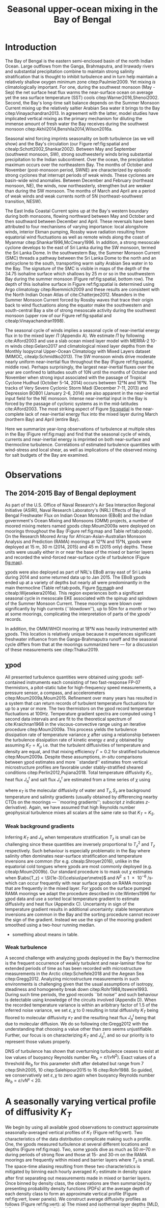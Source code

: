 #+LATEX_CLASS: ametsoc
#+TITLE:  Seasonal upper-ocean mixing in the Bay of Bengal
#+AUTHOR: D.A. Cherian, E.L. Shroyer, J.N. Moum
#+OPTIONS: author:nil timestamp:t email:nil toc:nil num:2 title:nil H:3 p:nil tasks:todo tags:nil
#+PROPERTY: header-args :eval never :exports none
#+LATEX_HEADER: \authors{D. A. Cherian\thanks{Current affiliation: National Center for Atmospheric Research, Boulder, Colorado, USA.}\correspondingauthor{Deepak A. Cherian, NCAR, P.O. Box 3000, Boulder, CO 80307-3000.}, E. L. Shroyer, J. N. Moum}
#+LATEX_HEADER: \affiliation{College of Earth, Ocean and Atmospheric Sciences, Oregon State University, Corvallis, Oregon, USA}
#+LATEX_HEADER: \journal{jpo}
#+LATEX_HEADER: \email{deepak@cherian.net}
#+LATEX_HEADER: \input{my-math.tex}

# To make illustration as wide as both columns, use \includegraphics[width=\textwidth]{<illustration>} or to make as wide as one column, use \includegraphics[width=\columnwidth]{<illustration>} The terms \textwidth and \columnwidth are perhaps easier to remember than the standard figure sizes: 19pc (one column) and 39 pc (two columns). Two other standard sizes for your illustrations are 27pc and 33pc, for those illustrations that are between one and two columns wide. For a two-column figure, use star form: \begin{figure*}...\end{figure*}. For a one-column figure: \begin{figure}...\end{figure}
# 1 in = 6.0225 pc

#+BEGIN_EXPORT latex
\newcommand{\ML}{^\text{ML}}
\newcommand{\niw}{_\text{in}}
\newcommand{\low}{_\text{low}}
\newcommand{\wkb}{^\text{wkb}}
\newcommand{\Tbins}{T_\text{bins}}
\newcommand{\sort}{^\text{sort}}
\newcommand{\moor}{^\text{moor}}
\newcommand{\local}{_\text{local}}
\newcommand{\slab}{_\text{slab}}
\newcommand{\zs}{z_{*}}

\abstract{
We describe the seasonal cycle of turbulent mixing in the top \SI{100}{m} of the Bay of Bengal as observed by moored mixing meters (χpods) deployed throughout the Bay in 2014 and 2015.
All χpod observations were combined to form seasonal-mean vertical profiles of turbulence diffusivity $K_T$ in the top 100m.
The seasonal cycle of near-surface diffusivity (top 45m) in the Bay appears to follow the seasonal cycle in wind forcing.
In the thermocline between \SI{50}{m} and \SI{100}{m}, high mixing events coincide with the passage of surface-forced downward propagating near-inertial waves and with the presence of enhanced low-frequency shear associated with the Summer Monsoon Current.
The months of March and April, a period of weak wind forcing and low near-inertial shear amplitude, are characterized by near-laminar flow and near-molecular $K_T$ values in the thermocline for weeks at a time.
In the south-central Bay (8°N, 85°E --- 89°E), monthly averaged salt flux out of the salty Arabian Sea water between August and January is significant relative to local $E-P$.
The magnitude of this salt flux is approximately that required to close model-based salt budgets for the upper Bay of Bengal.
}
\maketitle

#+END_EXPORT

#+NAME: paper1-prereqs
#+BEGIN_SRC jupyter-python :session py :results none :exports none :eval never-export
import bay
import cartopy.crs as ccrs
import scikits.bootstrap as bs

bay = importlib.reload(bay)

if 'nrl4' not in locals():
    nrl4 = bay.read_nrl4()

if 'nrl5' not in locals():
    nrl5 = bay.read_nrl5()

if 'tropflux' not in locals():
    tropflux = (xr.open_mfdataset('../datasets/tropflux/tau*_tropflux_1d_*.nc')
                .drop('tau')
                .sel(time=slice('2013-12-01', '2014-11-30'),
                     latitude=slice(2, 25),
                     longitude=slice(78, 96))
                .load())

if 'netflux' not in locals():
    netflux = (xr.open_mfdataset('../datasets/tropflux/netflux*_tropflux_1d_*.nc')
               .sel(time=slice('2013-12-01', '2014-11-30'),
                    latitude=slice(2, 25),
                    longitude=slice(78, 96))
               .load())

if 'isodepth' not in locals():
    isodepth = bay.calc_isohaline_depth(34.75, split=True)

if 'wind_input' not in locals():
    wind_input = xr.open_dataset('~/bay/estimates/merra2-wind-power-input-2014.nc')

if 'trmm' not in locals():
    trmm = dcpy.oceans.read_trmm()
    # convert from mm/day to m/s
    P = trmm.precipitation.sel(**bay.region).load()
    P = P.groupby(P.time.monsoon.labels).mean(xr.ALL_DIMS)
    P.attrs['units'] = 'mm/day'

    P8 = (trmm.precipitation.sel(lon=slice(85, 89))
         .sel(lat=8, method='nearest').drop('lat')
         .mean('lon'))[1:-1].load() * 1e-3/86400
    P8.attrs['units'] = 'm/s'
    P8['time'] = P8.time.dt.floor('D')

if 'argo8' not in locals():
    argo = dcpy.oceans.read_argo_clim()
    argo8 = (argo.sel(lat=8, method='nearest')
             .sel(lon=slice(85, 89), pres=slice(0, 500))
             .groupby(argo.time.monsoon.labels).mean('time')
             .mean('lon').load())

if 'turb' not in locals():
    turb = xr.open_dataset('../estimates/bay_merged_hourly.nc')

    turb8 = (turb[['Js', 'Jq', 'KT', 'S', 'z']]
           .sel(lat=8, drop=True)
           .sel(time='2014')
           .dropna('depth', how='all')
           .dropna('lon', 'all'))

    backup = turb8


    # .apply(xrsp.integrate.trapz, coord='time')
# if 'sss' not in locals():
#     aq = dcpy.oceans.read_aquarius()
#     sss = aq.sss.sel(latitude=slice(2, 25),
#                      longitude=slice(78, 96))
#     sss = (sss.groupby(sss.time.monsoon.splitlabels)
#            .mean(dim='time')
#            .load())

# if 'true_input' not in locals():
#     true_input = (xr.open_dataset('~/bay/estimates/mooring-near-inertial-input.nc')
#                   .sel(time=slice('2014-01-01', '2014-11-30'))
#                   .true_flux)
#     true_input.values[np.isnan(true_input.values)] = 0
#     grp = true_input.groupby(true_input.time.monsoon.splitlabels)
#     true_input = (true_input

#                   .groupby(true_input.time.monsoon.splitlabels)
#                   .apply(xrsp.integrate.trapz, coord='time'))
#     true_input = true_input.where(np.abs(true_input) > 0)

#+END_SRC

* Introduction

The Bay of Bengal is the eastern semi-enclosed basin of the north Indian Ocean.
Large outflows from the Ganga, Brahmaputra, and Irrawady rivers and substantial precipitation combine to maintain strong salinity stratification that is thought to inhibit turbulence and in turn help maintain a relatively shallow oxygen minimum zone citep:Paulmier2009.
Yet mixing /is/ climatologically important.
For one, during the southwest monsoon (May - Sep) the net surface heat flux warms the near-surface ocean on average yet the sea surface temperature (SST) cools citep:Warner2016,Shenoi2002.
Second, the Bay's long-time salt balance depends on the Summer Monsoon Current mixing up the relatively saltier Arabian Sea water it brings to the Bay citep:Vinayachandran2013.
In agreement with the latter, model studies have implicated vertical mixing as the primary mechanism for diluting the immense amount of fresh water the Bay receives during the southwest monsoon citep:Akhil2014,Benshila2014,Wilson2016a.

# #+LATEX: \note{seasonality of currents + 34.75 surface}
Seasonal wind forcing imprints seasonality on both turbulence (as we will show) and the Bay's circulation (our Figure ref:fig:spatial and citealp:Schott2002,Shankar2002).
Between May and September (southwest monsoon, SW), strong southwesterly winds bring substantial precipitation to the Indian subcontinent.
Over the ocean, the precipitation maximum occurs over the northeastern Bay.
The months of October and November (post-monsoon period, SWNE) are characterized by episodic strong cyclones that interrupt periods of weak winds.
These cyclones are basin-wide wind anomalies.
Between December and February (northeast monsoon, NE), the winds, now northeasterly, strengthen but are weaker than during the SW monsoon.
The months of March and April are a period of weak winds and weak currents north of 5N (northeast-southwest transition, NESW).

The East India Coastal Current spins up at the Bay's western boundary during both monsoons, flowing northward between May and October and then southward between December and April.
These reversals have been attributed to four mechanisms of varying importance: local alongshore winds, interior Ekman pumping, Rossby wave radiation resulting from equatorial wind fluctuations as well as remote winds along the coast of Myanmar citep:Shankar1996,McCreary1996.
In addition, a strong mesoscale cyclone develops to the east of Sri Lanka during the SW monsoon, termed the Sri Lanka Dome.
In the southwestern Bay, the Summer Monsoon Current (SMC) threads a pathway between the Sri Lanka Dome to the north and an anticyclone to the south, transporting warm salty Arabian Sea water in to the Bay.
The signature of the SMC is visible in maps of the depth of the 34.75 isohaline surface which shallows by \SI{25}{m} or so in the southwestern Bay during the summer monsoon (Figure ref:fig:spatial, bottom row).
The depth of this isohaline surface in Figure ref:fig:spatial is determined using Argo climatology citep:Roemmich2009 and these results are consistent with the North Indian Ocean Atlas of cite:Chatterjee2012.
Meanders in the Summer Monsoon Current forced by Rossby waves that trace their origin back to wind fluctuations along the equator make the southwestern and south-central Bay a site of strong mesoscale activity during the southwest monsoon (upper row of our Figure ref:fig:spatial and citealp:Vinayachandran1998).

# #+LATEX: \note{seasonal cycle of near-inertial input}
The seasonal cycle of winds implies a seasonal cycle of near-inertial energy flux in to the mixed layer $Π$ (Appendix A).
We estimate $Π$ by following cite:Alford2003 and use a slab ocean mixed layer model with MERRA-2 10-m winds citep:Gelaro2017 and climatological mixed layer depths from the Monthly Isopycnal Upper-Ocean Climatology with Mixed Layers dataset (MIMOC, citealp:Schmidtko2013).
The SW monsoon winds drive moderate nearly uniform near-inertial flux throughout the Bay (Figure ref:fig:spatial, middle row).
Perhaps surprisingly, the largest near-inertial fluxes over the year are confined to latitudes south of 10N until the months of October and November when strong input associated with the passage of Tropical Cyclone Hudhud (October 5-14, 2014) occurs between 12°N and 16°N.
The tracks of Very Severe Cyclonic Storm Madi (December 7-11, 2013) and Depression BOB01 (January 2-6, 2014) are also apparent in the near-inertial input field for the NE monsoon.
Intense near-inertial input in the Bay is forced by the passage of cyclonic systems as in the mid-latitudes cite:Alford2003.
The most striking aspect of Figure [[fig:spatial]] is the near-complete lack of near-inertial energy flux into the mixed layer during March (northern Bay) and April (entire Bay).

Here we summarize year-long observations of turbulence at multiple sites in the Bay (Figure ref:fig:map) and find that the seasonal cycle of winds, currents and near-inertial energy is imprinted on both near-surface and thermocline turbulence.
Correlations of estimated turbulence quantities with wind-stress and local shear, as well as implications of the observed mixing for salt budgets of the Bay are examined.


* Observations

** The 2014-2015 Bay of Bengal deployment

As part of the U.S. Office of Naval Research's Air Sea Interaction Regional Initiative (ASIRI), Naval Research Laboratory's (NRL) Effects of Bay of Bengal Freshwater Flux on Indian Ocean Monsoon (EBoB) and the Indian government's Ocean Mixing and Monsoons (OMM) projects, a number of moored mixing meters named χpods citep:Moum2009a were deployed on moorings throughout the Bay (Figure ref:fig:map and Table ref:tab:pods).
On the Research Moored Array for African-Asian-Australian Monsoon Analysis and Prediction (RAMA) moorings at 12°N and 15°N, χpods were deployed at 15 m, 30 m (2014, 2015) and 45 m (2015 only) depths.
These units were usually either in or near the base of the mixed or barrier layers and recorded the wind-forced near-surface cycle of turbulence (Figure [[fig:map]]).

χpods were also deployed as part of NRL's EBoB array east of Sri Lanka during 2014 and some returned data up to Jan 2015.
The EBoB χpods ended up at a variety of depths but nearly all were predominantly in the main thermocline (Table ref:tab:pods, Figure [[fig:map]]b and citealp:Wijesekera2016a).
This region experiences both a significant seasonal cycle in mesoscale EKE associated with the spinup and spindown of the Summer Monsoon Current.
These moorings were blown over significantly by high currents (``blowdown''), up to 50m for a month or two at some moorings, complicating the interpretation of parts of the χpods' records.

In addition, the OMM/WHOI mooring at 18°N was heavily instrumented with χpods.
This location is relatively unique because it experiences significant freshwater influence from the Ganga-Brahmaputra runoff and the seasonal cycle differs from that at the moorings summarized here --- for a discussion of these measurements see citep:Thakur2019.

** χpod
<<sec:pod>>

All presented turbulence quantities were obtained using χpods: self-contained instruments each consisting of two fast-response FP-07 thermistors, a pitot-static tube for high-frequency speed measurements, a pressure sensor, a compass, and accelerometers citep:Moum2009a,Moum2015.
Refinement over many years has resulted in a system that can return records of turbulent temperature fluctuations for up to a year or more.
The two thermistors on the χpod record temperature fluctuations at 100Hz.
Temperature gradient spectra are computed using 1 second data intervals and are fit to the theoretical spectrum of cite:Kraichnan1968 in the viscous-convective range using an iterative procedure citep:Moum2009a.
This process yields the turbulence dissipation rate of temperature variance $χ$ after using a relationship between the turbulence dissipation rate of kinetic energy $ε$ and $χ$ obtained by assuming $K_T = K_ρ$ i.e. that the turbulent diffusivities of temperature and density are equal, and that mixing efficiency $Γ = 0.2$ for stratified turbulence citep:Moum2009a.
Despite these assumptions, /in-situ/ comparisons between χpod estimates and more ``standard'' estimates from vertical microstructure profiles are favorable under stably-stratified sheared conditions citep:Perlin2012,Pujiana2018.
Total temperature diffusivity $K_T$, heat flux $J_q^t$ and salt flux $J_s^t$ are estimated from a time series of $χ$ using
\begin{equation}
        K_T = κ_T(S,T,P) + \frac{χ/2}{T_z^2}; \quad J_q^t = - ρ_0\, c_p\, K_T\, T_z; \quad J_s^t = ρ_0 \, K_T \, S_z
\end{equation}
where $κ_T$ is the molecular diffusivity of water and $T_z, S_z$ are background temperature and salinity gradients (usually obtained by differencing nearby CTDs on the moorings --- ``mooring gradients''; subscript $z$ indicates \(z\)-derivative).
Again, we have assumed that high Reynolds number geophysical turbulence mixes all scalars at the same rate so
that $K_T = K_S$.

*** Weak background gradients

Inferring $K_T$ and $J_q$ when temperature stratification $T_z$ is small can be challenging since these quantities are inversely proportional to $T_z^2$ and $T_z$ respectively.
Such behaviour is especially problematic in the Bay where salinity often dominates near-surface stratification and temperature inversions are common (for e.g. citealp:Shroyer2016), unlike in the equatorial cold tongues where χpods are most commonly deployed (e.g. citealp:Moum2009b).
Our standard procedure is to mask out $χ$ estimates when $\abs{T_z} < \SI{1e-3}{\celsius\per\metre}$ and $N^2 \le \SI{1e-6}{\per\s\square}$ which can occur frequently with near surface χpods on RAMA moorings that are frequently in the mixed layer.
For χpods on the surface pumped RAMA moorings we adapt the procedure described in cite:Winters1996 for χpod data and use a sorted local temperature gradient to estimate diffusivity and heat flux (Appendix C).
Uncertainty in sign of the temperature gradient results in additional uncertainty: stable temperature inversions are common in the Bay and the sorting procedure cannot recover the sign of the gradient.
Instead we use the sign of the mooring gradient smoothed using a two-hour running median.
- something about means in table.

*** Weak turbulence

A second challenge with analyzing χpods deployed in the Bay's thermocline is the frequent occurrence of weakly turbulent and near-laminar flow for extended periods of time as has been recorded with microstructure measurements in the Arctic citep:Scheifele2018 and the Aegean Sea citep:Gregg2012.
Analyzing microstructure measurements in such environments is challenging given that the usual assumptions of isotropy, steadiness and homogeneity break down citep:Rohr1988,Itsweire1993.
During such time periods, the χpod records ``bit noise'' and such behaviour is detectable using knowledge of the circuits involved (Appendix D).
When the recorded temperature variance is within an aribitrary factor of 1.5 of the inferred noise variance, we set $ε, χ$ to 0 resulting in total diffusivity $K_T$  being floored to molecular diffusivity $κ_T$ and the resulting heat flux $J_q^t$ being that due to molecular diffusion.
We do so following cite:Gregg2012 with the understanding that choosing a value other than zero seems unjustifiable.
Further, our focus is on characterizing $K_T$ and $J_q^t$, and so our priority is to represent those values properly.

DNS of turbulence has shown that overturning turbulence ceases to exist at low values of buoyancy Reynolds number $Re_b = ε/(νN^2)$.
Exact values of a threshold $Re_b$ for this parameter shift after debated but range from 7 citep:Shih2005, 10 citep:Salehipour2015 to 16 citep:Rohr1988.
So guided, we conservatively set $ε, χ$ to zero again when buoyancy Reynolds number $Re_b = ε/νN²$  < 20.


* A seasonally varying vertical profile of diffusivity $K_T$
<<sec:profile>>

We begin by using all available χpod observations to construct approximate seasonally-averaged vertical profiles of $K_T$ (Figure ref:fig:vert).
Two characteristics of the data distribution complicate making such a profile.
One, the χpods measured turbulence at several different locations and depths (Figure ref:fig:map).
Two, some χpods dive as much as \SIrange{50}{70}{m} during periods of strong flow and those at 15- and 30-m on the RAMA moorings are frequently within mixed and barrier layers where $T_z$ is small.
The space-time aliasing resulting from these two characteristics is mitigated by binning each hourly averaged $K_T$ estimate in density space after first separating out measurements made in mixed or barrier layers.
Once binned by density class, the observations are then summarized by presenting probability density functions (PDFs) at the average depth of each density class to form an approximate vertical profile (Figure ref:fig:vert, lower panels).
We construct average diffusivity profiles as follows (Figure ref:fig:vert):
a) The mixed and isothermal layer depths (MLD, ILD respectively) are defined using threshold criteria $Δρ > 0.03$ and $ΔT > 0.2$ respectively. The mixed and barrier layer depths are only determinable at the RAMA moorings with CTDs at 1m, 10m, 20m, 40m, 60m and 100m. Measurements are within the mixed layer if the depth of the χpod $z_χ \le \text{MLD} + \SI{5}{m}$ and within the barrier layer if $\text{MLD} + \SI{5}{m} < z_χ \le \text{ILD} + \SI{5}{m}$[fn::NRL3 χpods appear to be within the mixed layer and barrier layers for a few weeks in February. There is only one CTD above these χpods, so we label NRL3 measurements as being within the mixed layer if $N^2 < \SI{5e-6}{\per\s\squared}$ and within the barrier layer if $T_z > \SI{2e-3}{\celsius\per\m}$ and $N^2 > \SI{5e-6}{\per\s\squared}$.].
b) We label every averaged $K_T$ measurement with the density value of the parcel as well as the depth of measurement. Mixed or barrier layer measurements are instead labelled with `ML' and `BL' respectively.
c) All measurements are then binned by `ML', `BL' or by density with bin edges [1018, 1021, 1022, 1022.5, 1023, 1023.5, 1024.25, 1029] \SI{}{kg/m^3}.
d) For each season, we construct a PDF of $K_T$ in each bin and calculate the mean and standard deviation of the depths of measurement.
e) The PDFs are presented at the mean depth of the density bin as a vertical profile (Figure ref:fig:vert). Each PDF is also labelled with either `ML', `BL', or the mean density in each bin as appropriate. The vertical bars, frequently overlapping each other, indicate the standard deviation of depths of observation. Circles and triangles indicate medians and means respectively. The horizontal line at the base of each PDF spans the range between the minimum observed value and the $99^{\text{th}}$ percentile. The PDFs are colored so as to indicate amount of data in each bin (see caption).

# Third, our thermocline estimates of mean diffusivity are likely over-estimates of the basin-wide mean between January and April since near-inertial input is significantly larger south of 10N during this period assuming that the slab model prediction in Figure ref:fig:spatial is a good qualitative estimate of seasonal near-inertial flux input.

# #+LATEX: \note{caveats}
Some considerations must be kept in mind while interpreting Figure ref:fig:vert.
First, our definition of seasons need not line up perfectly with periods of relatively high or relatively low winds at every mooring.
Second, Figure ref:fig:vert ignores all spatial variability.
The occasional presence of double peaked distributions is one sign of measurements from different regions with differing variability being combined.
Despite these caveats, Figure ref:fig:vert presents a useful summary of observed mixing in the Bay.
For context, the seasonal cycle of surface forcing is summarized by basin-wide seasonal means of Tropflux wind stress vector $\mathbf{τ}$ citep:Kumar2012, near-inertial energy input $Π$ (slab model estimate, Figure ref:fig:spatial), Tropflux net surface heat flux $J_q^0$ and TRMM precipitation $P$ (Figure ref:fig:vert,  upper panels).

# #+LATEX: \note{summarize profile}
There is a seasonal cycle in turbulent diffusivity in the top 100m of the Bay at the mooring locations (Figure ref:fig:vert).
The amplitude of this seasonal cycle is roughly an order of magnitude.
Vertical profiles of both mean and median values of $K_T$ are always surface intensified (tables of both means and medians are provided in Appendix B).
The northeast and southwest monsoons are periods of relatively high mixing in the top \SI{100}{m} at all observed locations.
Enhanced mixing is also observed during October and November, likely a consequence of storm activity --- note near-zero mean and large standard deviation of basin-averaged wind stress (Figure ref:fig:vert) as well as large input of energy into the mixed layer at near-inertial frequencies (Figures ref:fig:vert and ref:fig:spatial).
The transition months of March and April (NESW) exhibit mixing that is weaker by an order of magnitude at all observed locations.


* Drivers of the seasonal cycle of mixing

Here we examine the drivers of the observed seasonal cycle in turbulent mixing.
For a broad perspective, we will explore the variation of near-surface mixing (bins `ML', `BL' in Figure ref:fig:vert) with seasonally-varying wind stress, and the variation of thermocline mixing (deeper density bins) with the seasonal cycle in both low-frequency and near-inertial shear fields.
We also contrast two year-long mixing records that are representative of the shallowest two and the deepest two bins in Figure ref:fig:vert by presenting averaged turbulence quantities as well as daily-averaged surface forcing quantities for the RAMA 12N (12N, 90E) mooring at 15m and the other from the NRL5 mooring (8°N, 88.5E) at 104m (Figures ref:fig:rama and ref:fig:nrl).

Frequent flagging of inferred $K_T, J_q^t, J_s^t$ when the χpod is in mixed layer means that the term ``daily averages'' is not entirely accurate when applied to the $K_T$ time series in Figure [[fig:rama]]b (Section ref:sec:pod).
Consider data from the RAMA 12N mooring in the month of February (Figure [[fig:rama]]b).
At night during weak wind periods the 15m χpod appears to be within the night-time convective boundary layer whereas during the daytime, solar heating builds up stratification at 15m.
At such times we can only estimate $K_T$ during the day.
The ``daily average'' is really a ``daytime average'' estimate of $K_T$ and fraction daily coverage is approximately 50%.
Accordingly we show the fraction of the day with valid $K_T$ estimates (blue lines in Figures [[fig:rama]]b and [[fig:nrl]]b).
In general, the ``daily average'' turbulence quantities presented in Figure [[fig:rama]] are overestimates.

** Near-surface mixing at the RAMA moorings

The 15m χpod at RAMA 12N recorded a distinct seasonal cycle in daily averaged diffusivity $K_T$ (Figure [[fig:rama]]b) that mirrors the seasonal cycle in surface wind stress (Figure [[fig:rama]]a).
cite:Warner2016 summarized this record previously and so we limit ourselves to a brief description here.
The general patterns described below are repeated at 12°N and 15°N in 2015 (Supplementary Information).

During the northeast monsoon, wind stress $τ$ of approximately \SI{0.1}{\N\per\m\squared} forced turbulence with a daily averaged value of $K_T \approxeq \SI{1e-4}{\m\squared\per\s}$.
By mid-February a fresh water pulse arrived at the mooring and the mixed layer shallowed to approximately \SI{10}{m}.
Such freshwater pulses in February are common in the historic RAMA 12°, 15°N records and surface salinity maps suggest the source to be the Irrawady river.
Increased turbulence fluxes $J_q^t$ and $J_s^t$ were inferred at \SI{15}{m} during this period (Figure [[fig:rama]]c) but no such enhancement was inferred from the deeper χpod at 30m (in the barrier layer).
In March, the weakening wind stress field along with intense surface heating built up near-surface stratification (Figure [[fig:rama]]d), the mixed layer shoaled to a depth shallower than 15m, the \SI{15}{m} χpod recorded weak turbulent fluctuations and $K_T$ decreased to \SI{1e-5}{\m\squared\per\s} associated with near-negligible fluxes $J_q^t$ and $J_s^t$.
Between May and September, the strong winds of the SW monsoon forced high mixing, a deeper mixed layer, a hundredfold increase in $K_T$ at \SI{15}{m} and significant increases in $J_q^t$ and $J_s^t$.
Tropical cyclones and storms during the months of October & November drive a brief 2-3 order of magnitude increase in diffusivity; for e.g. Tropical Cyclone Hudhud (October 6-10) in Figure [[fig:rama]]a.
Such cyclone-forced mixing can have important consequences for productivity in the Bay: for an analysis of Tropical Cyclone Hudhud see cite:Girishkumar2019.
The arrival of the Ganga-Brahmaputra-Meghna river plume in August at 18°N shuts down mixing even at \SI{65}{m} depth at 18°N  citep:Thakur2019.
Interestingly, such a shutdown of mixing is not visible at either 12°N or 15°N in the three instrument-years of observations at these two locations.

*** Scatter :noexport:
The seasonal cycle of near-surface turbulence is readily explained by the seasonal cycle of wind stress in agreement with cite:Warner2016.
Mixing in the mixed and barrier layers is proportional to the wind stress $τ$ — consider a histogram of hourly mean $K_T$ from the `ML' and `BL' bins in Figure ref:fig:vert against a scaling estimate $K_T^{PRT}$ that combines mixing length theory and the depth scale from cite:Pollard1972:
\begin{align}
        K_T^{PRT} &\sim \text{velocity scale} \times \text{length scale} \\
                &= u_* \frac{u_*}{\sqrt{fN}} = \frac{τ}{ρ_0 \sqrt{fN}}
\end{align}
Hourly mean friction velocity $u_* = \sqrt{τ/ρ_0}^{}$ is estimated using $τ$ measured locally at the RAMA moorings (Figure ref:fig:mlbl).
There is a large amount of scatter but also a systematic increase in turbulent diffusivities as the friction velocity increases.
We thus attribute the seasonal cycle of near-surface mixing to the seasonal cycle in wind stress.
- Eric D'Asaro suggested this scaling; but I haven't thought about it too much yet. I need to re-read cite:Pollard1972.
- In general, this section is weak. Any suggestions would be very helpful.

# - Mixed layer diffusivity $K_T \approx \SI{1e-3}{m²\per\s}$ during the two monsoons and drops to $K_T\approx\SI{1e-4}{m²\per\s}$ during the two transitions.
# - During March and April, both weak winds and near-surface stratification resulting from net surface heating weaken mixed layer turbulence.



** Thermocline mixing in the south-central Bay (NRL EBoB)

# #+LATEX: \note{brief outline, mention low mixing Figure \ref{fig:nrl}}
The seasonal cycle of thermocline turbulence is dramatic with near-molecular values of $K_T$ observed during the NESW transition period --- mean $K_T \le \SI{1e-5}{\m\squared\per\s}$  and median $K_T \le \SI{1e-6}{\m\squared\per\s}$ for depths greater than \SI{50}{m} during March and April (Figure ref:fig:vert).
During this period, the 105-m χpod at NRL5 observed mixing that is weaker by one to two orders of magnitude relative to the RAMA 12°N 15m χpod discussed previously (compare Figure [[fig:rama]]b and Figure [[fig:nrl]]b).
Turbulent heat flux $J_q^t$ is likewise small and exceeds \SI{10}{\W\per\m\squared} for only a few days in the entire year (Figure [[fig:nrl]]c).
The χpod measures sustained relatively high mixing between the months of May and October --- a period of energetic mesoscale activity and moderately large near-inertial energy input $Π$ in the south-central Bay (Figures ref:fig:spatial and [[fig:nrl]]a).
Even then $K_T$ at NRL5 was consistently below and rarely exceeded the canonical thermocline value of \SI{1e-5}{\m\squared\per\s} (Figure [[fig:nrl]]b).
More generally, mean diffusivity in the thermocline was approximately \SI{1e-4}{\m\squared\per\s} outside of March and April (Figure ref:fig:vert).

Estimates of current shear are only available at the NRL moorings since the only velocity measurements at the RAMA moorings are a current meter at \SI{12}{m}.
We are also restricted to estimating shear only at the deeper χpod on each NRL mooring because the shallower χpod was deployed within the blanking zone of the downward looking ADCP.
Shear at the deeper χpod is estimated by central differencing the velocity over three \SI{8}{m} wide bins that span that χpods depth level.
We account for seasonal as well as spatial variability in $N^2$ by WKB scaling the shear as $u_z\wkb = u_z (\tilde{N}(t)/N_0)^{3/2}$ using $\tilde{N}(t)$  calculated as the 30-day low-passed filtered $N$ and $N_0$ calculated as the annual mean $N$.
The WKB-scaled shear time series is then filtered using a second-order Butterworth filter applied forwards and backwards to obtain low frequency (lowpass with half power point 9 days) and near-inertial shear (bandpass between half power points 7 days and 2 days respectively; Figure [[fig:nrl]]e).
Vertical pumping of near-inertial shear by the internal $M_2$ shifts some energy out of the near-inertial peak and moves it to $-f  \pm ω_{M2}$ where $ω_{M2}$ is the frequency of the $M_2$ tide citep:Alford2001a.
An example of such pumping will be discussed later (Figure [[ref:fig:nrl5-niw]]).
The pumping is visible in /Eulerian/ shear spectra as a three-pronged peak around $ω_{M2}$ (not shown) and is substantially reduced in isopycnal spectra (as in citealp:Alford2001a).
Sparse sampling of $T$ and $S$ on these moorings results in the loss of a large number of shear estimates at the χpod's depth level when mapping to isopycnal space.
Instead, we account for tidal pumping by further filtering the shear time series in a narrow band about $M_2$ and adding that to the filtered near-inertial estimate i.e. all shear variance near $M_2$ is attributed to near-inertial waves.

Coarse sampling severely limits our ability to confidently infer a seasonal cycle in $\Ri$ estimated using 20m-scale shear (not WKB scaled) and $N^2$ sampled hourly[fn::Similarly reduced shear $S^2 - 4N^2$ is rarely positive and not useful.].
Instead we show a time series of the fraction of day with $\Ri < 5$ expecting that χpods are more likely to observe turbulence at times when relatively lower values of $\Ri$ are more frequent (Figure [[fig:nrl]]f).
Peaks in the occurrence of low $\Ri$ tend to coincide with either elevated low-frequency shear between May and November and/or elevated near-inertial shear (Figure [[fig:nrl]], panels e and f).
The residual shear obtained by removing the filtered low-frequency and near-inertial time series is of much lower magnitude and so our discussion will focus on the low-frequency and near-inertial components (orange time series in Figure [[fig:nrl]]e).
Peaks in low-frequency shear reflect the strongly sheared Summer Monsoon Current (SMC) meandering through the mooring line at 8°N, elevating shear and decreasing $N^2$ in the top \SIrange{100}{150}{m} between July and December (Figure [[fig:nrl]]d).
Both seasonal mean surface velocities from OSCAR and mooring ADCP data show the SMC to be prominent especially at NRL3 and NRL4, the two westernmost moorings along 8°N (EKE max in top row of Figure ref:fig:spatial and citealp:Wijesekera2016a).
Bursts of enhanced near-inertial shear in the thermocline occur frequently during both monsoons but were significantly weaker in April and October (Figure [[fig:nrl]]e).
These bursts occasionally coincide with enhanced mixing events suggesting a link between wind-forced near-inertial waves and thermocline mixing as found by cite:Alford2001b.
Enhanced near-inertial shear need not necessarily lead to mixing.
cite:Alford2001b observe that peak mixing associated with a downward propagating near-inertial wave occurs at the stratification maximum and point out that for a wave that obeys WKB scaling, the Froude number scales with stratification: $\Fr = S/N \sim N^{1/4}$.
A χpod would need to be at the right depth relative to the stratification structure to observe turbulence forced by near-inertial energy --- a major caveat to our analysis.

We visualize the seasonal cycle of shear and mixing in the thermocline by presenting diffusivity $K_T$ as a function of squared low-frequency shear $S^2\low$ and squared near-inertial shear $S^2\niw$  (Figure ref:fig:shearscatter).
Both shear components are normalized by $N^2$ lowpassed at 6 hours.
Hourly mean $K_T$ estimates at the NRL3, NRL4, and NRL5 moorings along 8°N are binned two-dimensionally and averaged.
We exclude observations that were likely made at the base of the mixed layer by ignoring those associated with $T_z < \SI{1e-2}{\celsius\per\m}$.
This criterion only affects the shallower χpod at NRL3, nominally deployed at \SI{30}{m}.
The NRL1 mooring at a latitude of 5°N records a weak seasonal cycle and is possibly associated with the equatorial dynamical regime; further analysis of this record is left to a future paper.
In constructing Figure ref:fig:shearscatter we assume that shear at the shallower χpod is identical to that at the deeper χpod — these are separated by \SI{20}{m} — which adds some error but greatly increases the number of available turbulence observations that get averaged in each bin.
Qualitatively, there is a strong seasonal cycle in low-frequency shear — large values during the SW monsoon and the post-monsoon periods and a weaker seasonal cycle in near-inertial shear — lowest values during the transition months of March and April (NESW).

# #+LATEX: \note{describe near-inertial input calculation. Do I need this?}
The seasonal variability in near-inertial shear variance weakly mirrors the seasonal cycle of /local/ near-inertial input (Figure [[fig:nrl]]a).
We compute this local estimate of near-inertial energy flux into the mixed layer $Π$ as $ρ_0 \, u\niw\ML\cdot τ\niw$.
We use the topmost velocity bin at 8m depth as mixed layer velocity $u\ML$ and daily average $τ$ from the Tropflux dataset[fn::No local wind measurements are available at the (subsurface) NRL moorings.] (blue time series in our Figure [[fig:nrl]]a; citealp:Silverthorne2009).
The inertial component of the mixed layer velocity $u\niw\ML$ and wind stress $τ\niw$ are estimated using a second-order bandpass Butterworth filter run forwards and backwards with half-power points at [1/1.25, 1.25] $T_f$ where $T_f=\SI{3.59}{days}$ is the local inertial period.
The SW monsoon is perhaps surprisingly not a period of peak near-inertial input but this is consistent with the estimate of surface near-inertial energy input into the mixed layer (Figure ref:fig:spatial).
This seasonal cycle in near-inertial input into the mixed layer and thermocline near-inertial shear variance is consistent with observations at both NRL3 and NRL4 with the seasonal low in April being a prominent feature (Figures ref:fig:spatial, [[fig:nrl]]a,e).
Given the weak relation between local near-inertial shear variance and local near-inertial input, we leave a more detailed examination of the Bay's near-inertial field to a future paper and instead focus on relating the observed mixing to /local/ near-inertial and low-frequency shear variability at the χpod's depth level.
# - not sure if this is necessary. cite:Whalen2018 link near-inertial input to median $K_T$ much deeper down in the thermocline, in the mid-latitudes. I anticipate a reviewer asking about that but it isn't adding much here. I introduced near-inertial input in Figure ref:fig:spatial as context (which I think is necessary) but this is the only other place I talk about it.

*** NE monsoon

During the NE monsoon (Dec - Feb), mean values of $K_T \ge \SI{1e-5}{\m\squared\per\s}$; medians are lower by one to two orders of magnitude (Figure ref:fig:vert).
Enhanced values of $K_T$ are associated with the passage of near-inertial waves (higher values above 45° line in Figure [[fig:shearscatter]]a).
For example, all three moorings along 8°N (NRL3, NRL4, NRL5) witness the passage of extremely energetic packets of near-inertial energy in January and February (Figure [[fig:nrl]]e) likely associated with the passage of Cyclonic Storm Madi and Depression BOB01 (tracks visible in $Π$, Figure ref:fig:spatial).

*** Transition

The χpod at 105-m observes near-laminar flow in the thermocline with near-molecular values of $K_T$ during the entire month of April  --- a period of weak winds, high net surface heat flux and low near-inertial energy flux (Figure ref:fig:nrl).
The transition months of March and April are a time of relatively weak near-inertial and low-frequency shear in the thermocline (Figure [[fig:shearscatter]]b), an effect of weak wind forcing and offering an explanation for the extremely low values of $K_T$ during this period (Figures ref:fig:vert and ref:fig:nrl).
Similar periods of low to negligible mixing are evident at other χpods --- /median/  $K_T \le \SI{1e-6}{\m\squared\per\s}$ in most thermocline density bins (deeper distributions in Figure ref:fig:vert).
This observation is consistent with /in-situ/ finestructure- and microstructure-based profiles of turbulence quantities in the Bay.
Finestructure estimates of dissipation estimated using LADCP shear profiles for the I01 section at approximately 10°N in the Bay of Bengal yield $K_ρ \approx \SI{1e-6}{\m\squared\per\s}$ citep:Kunze2006.
cite:Jinadasa2016 report vertical profiles of $N^2$ and turbulent kinetic energy dissipation rate $ε$ from which we infer minimum diffusivity at \SI{30}{m}
\begin{equation}
K_ρ^\text{min} = \frac{Γε^\text{min}}{N^2} \approx \frac{0.2 \times \SI{1e-9}{\W\per\kg}}{\SI{1e-3}{\per\s\squared}}  \approx\SI{2e-7}{\m\squared\per\s},
\end{equation}
assuming again that mixing efficiency $Γ = 0.2$ citep:Gregg2018.
Similarly, cite:St.Laurent2017 too infer $K_ρ \approx \SI{1e-6}{\m\square\per\s}$ for depths between 40m and 120m by combining a mean vertical profile of $ε$ and mean $N$ collected by glider-based sensors over seven days.
Low thermocline diffusivities are predicted by the finestructure internal-wave scaling of cite:Henyey1986 and have been observed previously at low latitudes: $K_ρ \approx (1\mhyph 3) \times \SI{1e-6}{\square\m\per\s}$ for latitudes south of 10°N in cite:Gregg2003.
However, our lowest observed values during March, April at approximately \SIrange{80}{100}{m} depths are frequently lower than those observations (Figure ref:fig:vert).
Low values of $K_T$ are perhaps not surprising given the observations of cite:Jinadasa2016 and cite:Kunze2006 but these χpod observations are the first to show that extremely low mixing persists for multiple weeks at multiple locations in the south-central Bay (Figure ref:fig:vert).

# The most striking feature of Figure ref:fig:vert is the near-complete lack of mixing in the south-central Bay's thermocline during the month of April

*** SW monsoon

With the onset of the SW monsoon, χpods on the NRL moorings observe an order of magnitude increase in mean /thermocline/ diffusivity to $K_T \approx \SI{1e-4}{\m\squared\per\s}$ with peak values of $K_T\approx\SI{1e-2}{\m\squared\per\s}$ between May and September (Figure ref:fig:vert).
Energetic mixing events coincide with the presence of either enhanced low-frequency shear (SMC), near-inertial shear or both (Figure [[fig:shearscatter]]c).
Median thermocline diffusivities are also enhanced relative to the NE monsoon (Figure ref:fig:vert).
This difference in medians (and the distributions) possibly results from the absence of low frequency shear during the NE monsoon barring a two week period in January at NRL3 (Figure [[fig:shearscatter]]a).
At NRL3 and NRL4, energetic near-inertial events tend to coincide with enhanced low-frequency shear (note that bins spanning two decades lie along the 45° line in Figure [[fig:shearscatter]]c; Supplementary Information).
Relatively high mean $K_T$ in bins beneath the 45° line suggests that enhanced mixing is more likely when low frequency shear is present (Figure [[fig:nrl]]e).
Also evident are bursts of elevated near-inertial shear that last for one to two weeks at a time.

# #+LATEX: \note{describe one near-inertial event in detail Figure \ref{fig:nrl5-niw}}
At NRL5, near-inertial variability accounts for roughly 40-60% of total shear variance between \SI{100}{m} and \SI{150}{m} with occasional peaks of 70-80% (Figure [[fig:nrl]]e).
Meanders of the Summer Monsoon Current at NRL5 are visible as short periods of elevated low frequency shear between May and October that occasionally line up with elevated mixing (Figure [[fig:nrl]]e).
The arrival of Arabian Sea water in July reduces both $N^2$ and $T_z$ and we observe a corresponding increase in occurrences of hours with $\Ri < 5$ up until when stratification rises again in December (Figure [[fig:nrl]]d, f).
This period of relatively low $\Ri$ coincides with elevated $K_T$.
The maximum observed values of $K_T, J_q^t, J_s^t$ at NRL5 in Figure [[fig:nrl]] are associated with a particularly strong set of near-inertial wave packets that forced significantly enhanced turbulence at the χpod's depth (July 23 -- August 7, highlighted in white in Figure [[fig:nrl]]b,c).
Diffusivity $K_T$ and zonal shear from this period of intense mixing are shown in Figure ref:fig:nrl5-niw.
This period of elevated mixing coincides with the passage of a set of $M_2$ internal tide packets that vertically displace isotherms and shear layers (Figure [[ref:fig:nrl5-niw]]b).
Hence we interpret the apparent modulation of $K_T$ at near-$M_2$ frequency (Figure [[fig:nrl5-niw]]a) as a result of the $M_2$ internal tide heaving near-inertial shear layers past the χpod, and not mixing forced by tidal shear.

*** Post-monsoon

Enhanced turbulence is observed at the NRL3 and NRL4 moorings during October and November (see $ρ-1000 = 22.2, 22.8$ and \SI{23.2}{\kg\per\m\cubed} bins in Figure ref:fig:vert).
Surface velocities in the OSCAR dataset suggest that the SMC ceases to exist as a continuous flow from the Arabian Sea at the end of September.
Subsequent periods of enhanced low frequency shear in Figure [[fig:nrl]]e between October and January appear to be associated with westward propagating Rossby waves seen in OSCAR surface velocity data.
Despite the absence of an organized mean flow, relatively weakly-stratified high salinity water is still present in the south-central Bay (Figures ref:fig:spatial and [[fig:nrl]]d) --- mixing observed during this period results in upward export of salt.
As with the other seasons, enhanced turbulence appears to coincide with energetic near-inertial and low-frequency shear events (Figure [[fig:shearscatter]]d).
Two strong wind events at the surface in October and November are likely responsible for downward propagating near-inertial energy during this period (Figure [[fig:nrl]]a).
At NRL5, there is some mixing associated with a low-frequency shear peak in October but negligible mixing associated with a later burst in near-inertial shear.
That packet of waves appears to have forced turbulence at a different depth, if at all.

# There does not appear to be a direct relation between a local near-inertial input into the mixed layer $\Pi$ and local near-inertial shear.
# The lack of correlation is perhaps expected since downward transmission of near-inertial energy from the mixed layer is at least a function of the prevailing stratification and mesoscale vorticity (for example citealp:Young1997,Elipot2010)

# We attribute this to near-complete absence of near-inertial energy input in the southern Bay during April (Figure ref:fig:spatial) and corresponding low levels of near-inertial shear in the south-central Bay's thermocline (Figure [[fig:nrl]]d).
# Third, given that near-inertial energy input from the wind is significantly larger south of 10N (with the exception of the Oct-Nov storm track, Figure [[fig:spatial]]); and that near-inertial energy propagates equatorward, it is possible that the mixing observed in the thermocline by the EBoB array is larger than what might be representative for the interior Bay north of 10N[fn::should this be moved to the next section?].
# This last point might not be applicable during the months of March and April, which see some along-coast winds in the northern Bay and larger input than the southern Bay (Figure [[fig:spatial]]).
# The mean values below \SI{40}{m} in Figure ref:fig:vert are possibly overestimates of the basin-wide mean.

*** Summary

There is a strong seasonal cycle in mixing that appears to correlate with a seasonal cycle in thermocline shear.
The presence of the Summer Monsoon Current greatly increases low-frequency shear between July and October.
We observe more energetic bursts of WKB-scaled near-inertial shear during the two monsoons but caution that a much longer record is necessary to properly characterize the magnitude of the near-inertial seasonal cycle (there appears to be approximately one near-inertial event per month throughout the year in Figure [[fig:nrl]]e; those in March and April are extremely weak).
That said Figure ref:fig:shearscatter is evidence that thermocline mixing is correlated with enhanced near-inertial shear throughout the year, and with low-frequency shear during the SW monsoon.
A scatter plot of monthly mean $K_T$ against monthly mean local $Π$ did not reveal a meaningful relationship between the two quantities unlike the mid-latitude results of cite:Whalen2018.
This may be interpreted as a sign of the relative importance of mean shear to forcing mixing in the south-central Bay during the SW monsoon (Figure [[fig:shearscatter]]c).
Next we examine the consequences of turbulent mixing in the thermocline.


* Mixing at 8°N along the Summer Monsoon Current
<<sec:8n>>

# The southern Bay is an important location for the salt budget of the Bay.
# The reversing East India Coastal Current exports fresh water in a narrow \SI{100}{\km} jet along the coast of Sri Lanka.

# #+LATEX: \note{describe role of SMC in bringing in salt}
The large amount of fresh water that enters the Bay during the southwest monsoon is primarily exported along the Bay's western and eastern margins citep:Sengupta2006,Gordon2016.
The exported water is saline with $S \approx 34 \mhyph 35$ \si{psu}, necessitating both an inflow of salty Arabian Sea water and the upward turbulent transport of that imported salt that permanently modifies the near-surface freshwater  citep:Vinayachandran2013.
Observations suggest that the SMC is the dominant pathway for Arabian Sea water into the Bay citep:Jensen2001,Vinayachandran2013,Webber2018.
Recent observations and model simulations describe a second pathway — a persistent subsurface inflow of salty water during the NE monsoon that exists as a superposition of frequent salty intrusion events that average out to a region of broad northward flow of high salinity water west of 85°E[fn:: Our westernmost mooring is at 85.5°E]  citep:Wijesekera2015,Jensen2016.
The relatively shallow depth of the $S = \SI{35}{psu}$ isohaline in the southwestern and south-central Bay led cite:Vinayachandran2013 to hypothesize that the southern Bay is a site of enhanced mixing and upward salt fluxes that must be an important contributor to the salt budget of the Bay.

Now consider the climatological depth of the $S=\SI{34.75}{psu}$ surface at 8°N relative to the seasonal variation of thermocline diffusivity (Figure ref:fig:vert bottom row, thick black line).
Mean diffusivity at this isohaline is approximately $\SI{1e-4}{\m\squared\per\s}$ during the SW monsoon and the post-monsoon period (SWNE) i.e. between May and November.
Diffusivity is an order of magnitude lower during the NE monsoon and near-molecular during the NESW transition.
Seasonally-enhanced mixing in the south-central Bay's thermocline between May and November drives an upward flux of salt out of salty Arabian Sea water, upper boundary defined by the \SI{34.75}{psu} isohaline, as hypothesized by cite:Vinayachandran2013.
Since seasonally averaged surface velocities show the mean path of the SMC to be along the mooring line at 8°N (NRL3, NRL4, and NRL5; Figure ref:fig:spatial), we now examine whether our admittedly sparse dataset might help constrain the importance of turbulent salt flux along 8°N in the south-central Bay.

# #+LATEX: \note{describe data coverage + bin averaging method Figure \ref{fig:8njs}}
All available hourly averaged estimates of turbulent salt flux $J_s^t$ are shown as a function of time in both depth and salinity spaces (Figure [[fig:8njs]]a,b respectively).
Monthly averages of $J_s^t$ in bins with edges defined by salinity surfaces $S=34, 34.5, 35, 36$ \si{psu} (Figure [[fig:8njs]]c) are interpreted as the mean flux through the 34.25, 34.75, and \SI{35.5}{psu} isohalines respectively.
Bins with less than one instrument-month of data are not shown, those with less than two instrument months of data are grayed out and only one bin has more than three instrument-months of data.
Given the year-long coverage in the $35 \le S \le 34.5$ salinity bin, we define the Arabian Sea water mass as parcels with salinity $S > \SI{34.75}{psu}$ (Figure [[fig:8njs]]b).
An estimate of the virtual surface salinity flux averaged along 8°N between 85°E and 90°E $S_0(E-P)$ computed using evaporation $E$ from OAFlux citep:oaflux, precipitation $P$ from the TRMM Multi-satellite Precipitation Analysis dataset citep:trmm and $S_0 = \SI{32}{psu}$  is also presented for comparison (Figure [[fig:8njs]]d).

# #+LATEX: \note{implications + caveats}
The χpod record turbulent export of salt through the $S=\SI{34.75}{psu}$ isohaline between August and January (Figure [[fig:8njs]]c).
The timing of this turbulent salt flux in Figure [[fig:8njs]]d agrees with previous modelling studies that have highlighted the importance of vertical mixing during the summer monsoon and post-monsoon period in restoring the near-surface salinity of the Bay after the large freshwater input in August citep:Benshila2014,Akhil2014,Wilson2016a.
The estimated mean value of $J_s^t$ is of comparable magnitude to monthly average surface virtual salinity flux $S_0(E-P)$ averaged along 8°N between 85°E and 90°E (Figure [[fig:8njs]]d).
For the upper 30m of the Bay, cite:Wilson2016a estimate that the freshwater input is primarily balanced by vertical advection and mixing that averages approximately \SI{2.5e-6}{psu \m\per\s} upward between June and November --- this may be interpreted as a flux at the base of the mixed layer.
Our observations capture turbulent flux of that magnitude in September and October at depths of approximately 50-75m (Figure [[fig:8njs]]a).
# - Wilson et al (2014) - Advective + FW flux: 0.4 psu/month = 5e-6 m/s; vmix: 0.2 psu/month × 30m = 2.5 e-6 m/s;

Unfortunately, mooring blowdown appears to affect these estimates.
For example, all χpods at 8°N are forced down approximately \SI{50}{m} or so by the Summer Monsoon Current in July during which time they record little mixing (Figure [[fig:8njs]]a).
Inspection of the velocity fields shows that the χpods dive beneath the region of greatest shear in the water column and are likely missing the regions of greatest mixing during this period (not shown).
Given these uncertainties, we do not consider Figure [[fig:8njs]]c a good estimate of the amplitude of the seasonal cycle of turbulent heat flux but instead interpret it as evidence that climatologically important turbulent fluxes occur in the south-central Bay at least between August and January.

# - We don't address advection!
#  - Can do volume transport (EBoB + previous estimates) but salinity is coarse.
#  - combine volume estimates with Argo climatology?
# - Another comparison could be using monthly $J_s = 1e-4 * S_z$ with $S_z$ at this isohaline from argo climatology.
*** Questions :noexport:
# - Is it meaningful to compare to $P-E+R$ over the entire basin?
# - Is local $E-P$ a good metric to judge significance?
- Do I need a brief description of what's happening in Aug - Dec i.e. mention near-inertial / mean shear events?
  - This salt flux coincides with both a set of $M_2$ nonlinear internal tides passing through the NRL3 mooring at 8°N, 85.5E, 60m during October and a burst of near-inertial wave energy around Oct-17. Hudhud at Oct 10
  - Also NIW burst at NRL4 - Basin-wide depression on Nov-05, seems to have set off a bunch of NIW.
  - Why is November low? and then peak in Dec, Jan?

*** Bring in cite:Wilson2016a : interesting bit quoted below     :noexport:
#+BEGIN_QUOTE
To examine these processes, the authors construct a basin-integrated, near-surface, seasonal salinity budget using data-assimilated output from the Hybrid Coordinate Ocean Model (HYCOM). From this salinity budget, it is deduced that vertical salt fluxes are primarily responsible for counterbalancing the near-surface freshening caused by the summertime freshwater fluxes. These vertical salt fluxes are largest during the months that immediately follow the summer monsoon, when the near-surface halocline is strongest.

...

we get κ_z \approx \SI{1e-4}{m^2\per\s}. This of course is a rough estimate since κ_z is expected to vary spatially and temporally. Additionally, our estimate of κ_z is likely an upper limit of the true value, since Eq. (11) aggregates the effects of both turbulent mixing and advective vertical fluxes.
#+END_QUOTE

# #+NAME: fig:vert
# #+CAPTION: Vertical profile of means of hourly averaged diffusivity $K_T$ along with bootstrap 95% confidence intervals.
# file:images/paper1/mean-profile.pdf


** Notes                                                          :noexport:
- Monthly mean velocity in salinity layers?
  - Not useful.

- What is happening in Nov, Dec, Jan?
  - Climatologically, this is when you see max rainfall. (so called Maha rainfall - rice growing season - in Sri Lanka). Nov = cyclone; Dec seems like a lot of rain off Sri Lanka.

- How long is thermocline salinity elevated at these moorings?
  - High salinity water at NRL4 between July and December approx. with some meandering variations
  - are the salinity transports northward or southward? ugh, either direction
    - Large northward velocity at NRL4 during November; what is that?
      - In Oct the SMC loses definition and becomes a bunch of Rossby waves/eddies. There's no straight up supply from Arabian Sea. OSCAR velocities agree with local ADCP.

Freshwater in the Bay from $E-P+R$ leaves through two pathways: along Sri Lanka between 80 and 85E; and east of 90E citep:Gordon2016,Jensen2016,Sengupta2006.

The higher salinity Arabian Sea water is present in the top 200m of the water column where salt can be efficiently mixed upwards citep:Vinayachandran2013.


* Summary

Year-long observations of turbulence from a moored mixing meter χpod at multiple sites revealed a seasonal cycle in upper-ocean turbulence in the Bay of Bengal (Figures ref:fig:map, ref:fig:vert and Table ref:tab:pods).
The seasonal cycle of wind forcing imprints itself on both near-surface and thermocline turbulence in the Bay of Bengal.
The seasonal cycle of near-surface turbulence follows from a seasonal cycle in direct wind stress forcing (Figure ref:fig:mlbl).
The seasonal cycle of thermocline turbulence in the south-central Bay is influenced by the winds both through downward propagating near-inertial waves and by the strongly sheared Summer Monsoon Current (Figures ref:fig:nrl, ref:fig:shearscatter, ref:fig:nrl5-niw).
Our most striking result is that multiple χpods record extended periods of very low mixing between 50m and 100m depth during the months of March and April --- a period of weak winds, weak currents, low near-inertial energy input, weak near-inertial shear as well as weak low-frequency shear (Figures ref:fig:spatial and [[fig:nrl]]).
Despite the extended periods of low mixing, it has been hypothesized that turbulence in the Bay is necessary to close both heat and salt budgets citep:Shenoi2002,Vinayachandran2013,Wilson2016a and our observations suggest that turbulent salt fluxes of the right magnitude are indeed occurring in the south-central Bay (Section ref:sec:8n).

It is possible that an inability to represent the observed low values of mixing have consequences for simulations of the Indian Ocean.
cite:Wilson2016a find that ``negative salinity biases at 50-m depth are associated with positive salinity biases near the surface.'' between February and May in an assimilative HYCOM simulation of the Bay.
They then suggest that ``the model is overestimating the strength of vertical mixing in the upper bay for those months and possibly for other times of the year.''
This time period i.e. February to May is precisely when the χpods observe very little mixing in the Bay (Figure ref:fig:vert).
Further, improved upper ocean state representation in the CFSv2 operational forecast model run by the Indian Institute of Tropical Meteorology for India's Monsoon Mission programme has been shown to improve rainfall forecasts over central India citep:Koul2018.
cite:Chowdary2016a show this model to be biased cold in the top 80m, biased warm below 100m, excessively saline in the top \SI{500}{m} and have excessive vertical turbulent heat fluxes in the top \SI{200}{m} (/annual mean/).
They link the high mixing bias to excess shear and reduced stratification in the model.
Our observations would suggest that the background mixing in the model might also need to be lowered.
Climate model configurations that account for the latitudinal variation of diffusivity noted in cite:Gregg2003 use a minimum background $K_T \approx \SI{1e-6}{m^2\per\s}$ at the equator, larger than the near-molecular mean $K_T$  we observe between \SIrange{80}{100}{m} at 8°N in the Bay during March and April (for example citealp:Jochum2009,Danabasoglu2012).
Perhaps artificially high background mixing is partly to blame for the biases noted by cite:Chowdary2016a?

We find that thermocline mixing is primarily associated with bursts of near-inertial shear outside the SW monsoon time period implying that characterizing the seasonal cycle of the near-inertial shear field and understanding the mechanisms that drive that seasonal cycle at depth are of prime importance.
These mechanisms include the interaction of near-inertial energy with lower-frequency mesoscale features citep:Johnston2016 as well as the sensitivity of downward radiation to multi-layer stratification citep:Lucas2016.
Another puzzle is the extended period of low mixing — is the internal field weaker than that expected from the GM spectrum and if so, why?
The Bay offers intriguing opportunities for studying the ocean's internal wave field and its links to turbulence.

# For one, note the repeated correspondence of strong near-inertial shear with strong low-frequency shear in the south-central Bay during the SW monsoon --- a time-period of strong mesoscale variability (Figures ref:fig:scattershear and ref:fig:spatial).
# The radiation problem is further complicated by the presence of multi-layered stratification in the Bay: in the northern Bay cite:Lucas2016 report observing elevated near-inertial shear at the base of the mixed layer but no such elevation at the base of the barrier layer, preventing further downward radiation.
# Yet at the low background levels that we observe, numerical mixing would dominate.
# - I haven't managed to find a paper that relates bias in Jun-Sep predictions to errors in March / April ocean state.
# - I don't know whether the IITM model uses the latitudinal variation of background mixing. Frank Bryan at NCAR told me that it's pretty ad-hoc in most climate models.
# The seasonal cycle of thermocline turbulence likely follows from a seasonal cycle of near-inertial energy input into the Bay
# We find that high mixing events in the thermocline coincide with enhanced near-inertial wave shear and the seasonality in near-inertial input as well as near-inertial shear variance is clear (Figures ref:fig:spatial and [[fig:nrl]]a,d).

** Next :noexport:

Why is mixing so much lower in the Bay for extended periods of time?
- Results in this paper suggest that we must characterize the shear field at 8N : seasonal cycle etc. paying attention to both near-inertial and the more general internal wave wavenumber ranges.
- Is the internal wave energy level always lower than that expected from the GM spectrum?
- Is there a seasonal cycle in internal wave energy levels?
- What is the vertical structure of the seasonal variability in near-inertial energy and shear levels?

- Magnitude of seasonal cycle of internal wave energy is strongly depth dependent.
  - The SW monsoon isn't the obvious peak, but the cyclone season is.

- Is there a seasonal cycle in internal wave energy?
  - Is this recoverable from internal wave - based parameterizations?
    - i.e. does the IW energy level _in the thermocline_ drop during the transition?
    - How do GM + GM-related parameterizations relate to this question? Whalen's dataset?

** Lat/lon variations :noexport:
Some general patterns from Figure ref:fig:spatial.
- RAMA 15N, RAMA 12N are basically consistent modulo freshwater influence from Irrawady.
- NRL stuff is harder to compare because of blowdown. This is motivation for making a vertical profile, binning by isopycnal = next section.
  - Basically, deeper χpods start to see quite low mixing.
  - Higher mixing generally during SW monsoon. Coincides with intense shear associated with SLD followed by an anticyclone citep:Wijesekera2016a. See high EKE in red.
  - Also, strong wind events seem to force NIW packets that propagate downward into thermocline forcing mixing (How many events do I see in all the moorings?)
  - West-East gradients in mesoscale activity, wind forcing
** OLD Mixing at 8°N along the Summer Monsoon Current (SMC)       :noexport:

#+NAME: fig:smc
#+CAPTION: Vertical profiles binned as in Figure ref:fig:vert and averaged along 8N (NRL3,4,5). Turbulent heat and salt fluxes are important only during May-Nov when high salinity Arabian Sea water is present closer to the surface reflecting the presence of the Summer Monsoon Current / Sri Lanka Dome. High values at 30m are when the χpod is at the base of the mixed layer. MLD is unknown. Axes limits in the last two panels are set so as to focus on the thermocline and avoid the high values near the base of the mixed layer.
[[file:../images/paper1/smc-vertical-flux.pdf]]

The Summer Monsoon Current is the major pipeline for the saline water input necessary to maintain long-term salt balance in the Bay --- see the rise in salinity at around July 1 in Figure [[fig:ramanrl]]g (also citealp:Jain2017,Vinayachandran2013).
Elevated turbulent diffusivity associated with this current is possibly an important contributor to the basin-wide salt budget.
So motivated, we examine the χpods deployed along 8N --- seasonal-mean surface circulation from OSCAR shows this to be the mean latitude of the Summer Monsoon Current (Figure ref:fig:spatial).
Again, we use the methodology of Section [[sec:profile]] to average the turbulent diffusivity and turbulent fluxes in isopycnal bins and construct the seasonal-mean vertical profiles of $K_T, J_q^t$, and $J_s^t$ shown in Figure [[fig:smc]].

As expected, one sees a relative peak in turbulent heat and salt fluxes at depth during the southwest monsoon.
More surprising is the peak salt flux at approximately 60m depth in the density bin (1022.0, 1022.5] \SI{}{kg/m³} that occurs during October and November.
This salt flux coincides with both a set of $M_2$ nonlinear internal tides passing through the NRL3 mooring at 8N, 85.5E, 60m during October and a burst of near-inertial wave energy around Oct-17.
The clockwise shear variance is enhanced at $-f-M_2$.
Again, we see the combination of near-inertial waves and internal nonlinear internal tides modulating turbulence in the Bay's thermocline.
# This particular χpod was in the salinity-stratified isothermal layer and so, the heat fluxes are relatively smaller while the salt flux is relatively larger.

- something about implied flux divergence in Figure [[fig:smc]]. I'm confused. This is an imperfectly sampled profile though.
- Estimate E-P at surface and show that?
- do I need to add a figure showing time series of $J_q^t, J_s^t, |u_z|$ + one panel showing rotary velocity, shear spectrum with shifted peaks?


* Acknowledgments :ignore:

\acknowledgments
- *something about data embargo / availability*

This work was supported under US Office of Naval Research grant numbers N00014-15-1-2634 and N00014-17-2472.
We thank NOAA/PMEL and the Naval Research Laboratory for deploying χpods on their moorings.
Sonya Brown (PMEL) graciously provided support and answered many questions about data collected by instruments on the RAMA moorings.
We also acknowledge expert engineering and technical contributions from Pavan Vutukur, Kerry Latham and Craig van Appledorn, as well as many stimulating discussions with Johannes Becherer, Alexis Kaminski, Sally Warner, Eric D'Asaro and Jennifer MacKinnon.
Many of these discussions were facilitated by the International Center for Theoretical Sciences, Tata Institute of Fundamental Research, Bangalore (ICTS/Prog-ommbob/2019/02).
The evaporation product was provided by the WHOI OAFlux project (http://oaflux.whoi.edu) funded by the NOAA Climate Observations and Monitoring (COM) program.
Analysis was greatly helped by the use of the xarray Python package citep:Hoyer2017.

* Appendix A: Near-inertial input ($Π\slab$) calculation

Near-inertial energy input $Π\slab$ is calculated following [[cite:Alford2003]]'s spectral solution of the cite:Pollard1970 slab ocean mixed layer using wind speeds from the MERRA-2 reanalysis citep:Gelaro2017 and monthly mean mixed layer depth from the MIMOC climatology citep:Schmidtko2013.
There are flaws associated with this calculation citep:Plueddemann2006 but we believe Figure ref:fig:spatial captures the qualitative large-scale spatial and seasonal variation of the true near-inertial input $Π$.
Another source of errors is that MERRA-2 does not capture the large wind stresses evident in the TropFlux compilation citep:Kumar2012.
However, since TropFlux data is available at daily resolution one cannot calculate the near-inertial input north of approximately 10N, where the inertial period nears 2 days, the Nyquist frequency of the TropFlux winds.

* Appendix B: Tables of seasonal mean and seasonal median $K_T$

Tables B1 and B2 tabulate seasonal mean and seasonal median $K_T$ along with 95% bootstrap confidence intervals.

*** old :noexport:
#+BEGIN_SRC jupyter-python :session py :exports results :results replace output drawer :cache yes :eval never-export
import tabulate

# mmkt = bay.generate_mean_median_dataframe()
if 'sortcsv' not in locals():
      sortcsv = pd.read_csv('~/bay/estimates/mean_median_KT_sorted.csv')
if 'moorcsv' not in locals():
      moorcsv = pd.read_csv('~/bay/estimates/mean_median_KT_mooring.csv')

meanKT = ((sortcsv.pivot('bin', 'season', 'KT_mean') * 1e5)
          .reindex(['ML', 'BL'] + list(mmkt.bin.unique()[:-2])))

print('#+ATTR_LATEX: :align rrrrr')
print(r'#+CAPTION: Seasonal mean \(K_T\) (\SI{1e-5}{\m\square\per\s}) from Figure ref:fig:vert')
print(tabulate.tabulate(meanKT,
                        headers=['bin', 'NE', 'NESW', 'SW', 'SWNE'],
                        floatfmt='.2f',
                        tablefmt='orgtbl'))
#+END_SRC

#+RESULTS[36d2cd9f47e65a085f3404f36575d6aee668459b]:
#+begin_example
,#+ATTR_LATEX: :align rrrrr
,#+CAPTION: Seasonal mean \(K_T\) (\SI{1e-5}{\m\square\per\s}) from Figure ref:fig:vert
| bin              |    NE |   NESW |    SW |   SWNE |
|------------------+-------+--------+-------+--------|
| ML               | 88.25 |  24.09 | 50.28 |  11.38 |
| BL               | 44.51 |  48.95 | 44.77 |   7.50 |
| (1018.0, 1021.7] | 22.21 |  11.51 | 13.73 |   2.64 |
| (1021.7, 1022.5] | 14.41 |   1.17 |  8.84 |  15.30 |
| (1022.5, 1023.0] |  3.09 |   0.24 |  5.02 |   3.91 |
| (1023.0, 1023.5] |  1.20 |   0.18 |  2.61 |   7.82 |
| (1023.5, 1024.2] |  0.61 |   0.06 |  2.06 |   0.83 |
| (1024.2, 1029.0] |  0.48 |   0.02 |  0.40 |   0.80 |
#+end_example

#+BEGIN_SRC jupyter-python :session py :exports results :results replace output drawer :cache yes :eval never-export
import tabulate

# mmkt = bay.generate_mean_median_dataframe()
if 'mmkt' not in locals():
    mmkt = pd.read_csv('~/bay/estimates/mean_median_KT.csv')

medianKT = ((mmkt.pivot('bin', 'season', 'KT_median') * 1e5)
            .reindex(['ML', 'BL'] + list(mmkt.bin.unique()[:-2])))

print('#+ATTR_LATEX: :align rrrrr')
print(r'#+CAPTION: Seasonal median \(K_T\) (\SI{1e-5}{\m\square\per\s}) from Figure ref:fig:vert')
print(tabulate.tabulate(medianKT,
                        headers=['bin', 'NE', 'NESW', 'SW', 'SWNE'],
                        floatfmt='.2f',
                        tablefmt='orgtbl'))
#+END_SRC

#+RESULTS[9c0717ddde379d10f21be51c32d478de54a56651]:
:results:
#+ATTR_LATEX: :align rrrrr
#+CAPTION: Seasonal median \(K_T\) (\SI{1e-5}{\m\square\per\s}) from Figure ref:fig:vert
| bin              |   NE | NESW |    SW | SWNE |
|------------------+------+------+-------+------|
| ML               | 7.67 | 1.13 | 12.68 | 2.42 |
| BL               | 2.43 | 1.72 |  6.50 | 0.93 |
| (1018.0, 1021.0] | 0.41 | 0.46 |  0.76 | 0.63 |
| (1021.0, 1022.0] | 1.44 | 0.85 |  0.73 | 0.42 |
| (1022.0, 1022.5] | 0.12 | 0.07 |  0.61 | 0.60 |
| (1022.5, 1023.0] | 0.05 | 0.04 |  0.52 | 0.99 |
| (1023.0, 1023.5] | 0.02 | 0.03 |  0.13 | 1.13 |
| (1023.5, 1024.2] | 0.02 | 0.02 |  0.09 | 0.02 |
| (1024.2, 1029.0] | 0.02 | 0.02 |  0.02 | 0.04 |

:end:

* Appendix C: Estimating sorted gradients for surface-pumped χpods

This section describes a method adapted from \citet[their Section 7]{Winters1996} to estimate sorted temperature gradients from a χpod deployed on a mooring with a surface expression that is pumped by surface gravity waves.
Consider a chunk of data that has been processed using the fitting procedure of cite:Moum2009a to yield a \SI{1}{\Hz} time series of $χ$ (Figure [[fig:wda]]d).
For illustration purposes Figure [[fig:wda]] shows a two minute chunk; we use a ten minute chunk for results shown in this paper.
1. Determine the vertical displacement by double integrating the accelerometer time series (Figure [[fig:wda]]a).

2. Combine the temperature $T$ (sampled at \SI{50}{\Hz}) and the derivative $dT/dt$ (sampled at \SI{100}{\Hz}) time series (Figure [[fig:wda]]c) using the method of cite:Mudge1994 to determine the ``enhanced'' \SI{100}{\Hz} temperature time series (Figure [[fig:wda]]b).

3. Once $χ$ has been estimated, we have $χ(t) \equiv χ(T_1)$, $T_1$ is the \SI{1}{\Hz} averaged enhanced temperature time series. Figure [[fig:wda]]f shows a scatter plot of $χ$ against $T_1$.

4. We divide $T_1$ into ten quantiles to determine temperature bin edges $\Tbins$; indicated by \(x\)-ticks and vertical grid lines in Figure [[fig:wda]]e,g. We then bin the $χ$ estimates in these temperature bins and average to get $\langle χ \rangle \equiv χ(δ\Tbins)$. Using quantiles results in roughly equal number of $χ$ estimates in each bin. $δ\Tbins$ represents the bins between bin edges $\Tbins$ (Figure [[fig:wda]]e).

5. We can estimate a gradient by determining the average distance between the isothermal surfaces $\Tbins$. The relative depth of isothermal surfaces is estimated using the vertical displacement time series in Figure [[fig:wda]]a.
   a. Determine the start and end of ``up-'' and ``down-''casts using the double integrated accelerometer time series.
   b. Profiles with less than \SI{10}{cm} displacement are discarded.
   c. Sort the enhanced temperature associated with each ``up-'' and ``down-cast'' individually (shown in Figure [[fig:wda]]e).
   d. Find the location of the chosen bin edges in the sorted profiles and difference them to get $Δz(δ\Tbins)$ in each profile --- this is an estimate of the distance between the chosen two isotherms in each sorted profile.
   e. Average every $Δz$ measurement for each temperature bin to get $\langle Δz \rangle$ --- the average distance between the isotherms represented by the bin edges $\Tbins$.
   f. $\langle Δz \rangle/Δ\Tbins$ is the necessary gradient for each bin that may be used to estimate diffusivity and heat flux within that bin; $Δ\Tbins$ is the distance between the bin edges (Figure [[fig:wda]]e).
   g. For illustration we can integrate $\langle Δz \rangle$ to get an average sorted vertical profile (solid black line in Figure [[fig:wda]]e,g).

6. Estimate $J_q^t$ using
   \begin{equation}
     J_q^t = - \frac 12 \frac{\langle Δz \rangle}{Δ\Tbins} \; \langle χ \rangle.
   \end{equation}

7. We now have a $J_q^t$ estimate for each temperature bin i.e. a vertical profile of $J_q^t$. Depth-average these values to get the volume-average $J_q^t$ in the volume sampled by the χpod in the 10 minute chunk of data.

As reference we show two other estimates of background gradients in Figure [[fig:wda]]e,g: a ``CTD'' estimate obtained by differencing
two CTD sensors on the χpod (dashed line) as well as a straight line fit to the unsorted profiles ($T_z^{\text{fit}}$ dash-dot line).
In general, we find that the sorted gradient is larger than the CTD estimate by a factor of two to ten when gradients are on the order of \SI{1e-3}{\celsius\per\m}.
When gradient is on the order of \SI{1e-2}{\celsius\per\m} or more, all three estimates generally agree to within a factor of two.

* Appendix D: Detecting weak turbulence

The voltage recorded by the FP-07 temperature sensor in the χpod is differentiated by an analog differentiator circuit and then digitized using an analog-to-digital converter (ADC) whose noise level is 6 voltage levels peak-to-peak.
We can then estimate the spectral energy level of the discretized white noise time series of that amplitude, combine it with the instrument calibration coefficients citep:Becherer2017 to get a dimensional spectral energy level that would result when the ADC records ``bit noise''.
Multiplying this noise energy level by frequency bandwidth gives an estimate of the instrument's ``noise floor'' i.e. an estimate of the recorded variance when the data recorded is bit noise.

# 4.096V using 16 bit quantization i.e. $2^{16}$ voltage levels.

* Supplementary Information

Figures S1, S2, S3 present time series of daily averaged quantities as in Figure [[fig:nrl]] for moorings NRL1, NRL3 and NRL4.


* References :ignore:

[[bibliography:bibtexLibrary.bib]]
bibliographystyle:ametsoc2014

* Tables :ignore:
*** Table 1 : mooring details                                      :ignore:

#+NAME: tab:pods
#+ATTR_LATEX: :placement [t] :environment tabular* :width 0.7\textwidth :float multicolumn :align @{\extracolsep\fill}llrl
#+CAPTION: Bay of Bengal \(\chi\)pod deployments described in this paper.
|---------+-------------+-------------+-------------------------------------|
|         | Location    |   Depth [m] | Duration of valid data return       |
|---------+-------------+-------------+-------------------------------------|
| RAMA 12 | 90E, 12N    |          15 | 29 Nov 2013 - 22 Nov 2014           |
|         |             |             | 04 Dec 2014 - 18 Dec 2015           |
|         |             |          30 | 29 Nov 2013 - 16 Sep 2014           |
|         |             |             | 04 Dec 2014 - 31 Jan 2016           |
|         |             |          45 | 04 Dec 2014 - 27 Jul 2015           |
|---------+-------------+-------------+-------------------------------------|
| RAMA 15 | 90E, 15N    |          15 | 06 Dec 2014 - 11 Dec 2015           |
|---------+-------------+-------------+-------------------------------------|
| NRL1    | 85.5E, 5N   | 60 (55-100) | 19 Dec 2013 - 31 Dec 2014           |
|         |             | 80 (75-115) | \phantom{19 Dec 2013 -} 06-May-2014 |
|---------+-------------+-------------+-------------------------------------|
| NRL2    | 85.5E, 6.5N |          70 | 19 Dec 2013 - 05 Feb 2014           |
|---------+-------------+-------------+-------------------------------------|
| NRL3    | 85.5E, 8N   |  32 (28-78) | 20 Dec 2013 - 12 Dec 2014           |
|         |             | 52 (48-100) | \phantom{20 Dec 2013 -} 28 Dec 2014 |
|---------+-------------+-------------+-------------------------------------|
| NRL4    | 87E, 8N     |  63 (60-85) | 21 Dec 2013 - 28 Dec 2014           |
|         |             | 83 (80-105) | \phantom{21 Dec 2013 -} 09 Feb 2015 |
|---------+-------------+-------------+-------------------------------------|
| NRL5    | 88.5E, 8N   |          85 | 21 Dec 2013 - 30 Jan 2015           |
|         |             |         105 | \phantom{21 Dec 2013 -} 22 Feb 2015 |
|---------+-------------+-------------+-------------------------------------|

*** Tables B1, B2                                                  :ignore:

#+BEGIN_SRC jupyter-python :session py :exports none :results none :eval never-export
import tabulate

def parse_interval(value):
    import re
    val = [float(ff)
           for ff in re.sub(' +', ' ', value[1:-1].strip()).split(' ')]

    return val


kwargs = dict(usecols=[1, 2, 3, 4, 5, 6, 7],
              converters={'ci_mean': parse_interval,
                          'ci_median': parse_interval})

sortcsv = pd.read_csv('~/bay/estimates/mean_median_KT_sorted.csv', **kwargs)
moorcsv = pd.read_csv('~/bay/estimates/mean_median_KT_mooring.csv', **kwargs)

table = moorcsv.copy()[['season', 'bin']]
table['KT_sort_median'] = '-'
table['KT_moor_median'] = ''
table['KT_sort_mean'] = '-'
table['KT_moor_mean'] = ''

factor = 1e6

for index, row in moorcsv.iterrows():
    table['KT_moor_mean'].iloc[index] = (f"${row.KT_mean*factor:.2f}"
                                         f"_{{{row.ci_mean[0]*factor:.2f}}}"
                                         f"^{{{row.ci_mean[1]*factor:.2f}}}$")
    table['KT_moor_median'].iloc[index] = (f"${row.KT_median*factor:.2f}"
                                           f"_{{{row.ci_median[0]*factor:.2f}}}"
                                           f"^{{{row.ci_median[1]*factor:.2f}}}$")

for index, row in sortcsv.iterrows():
    if row.z > 50:
        continue

    table['KT_sort_mean'].iloc[index] = (f"${row.KT_mean*factor:.2f}"
                                         f"_{{{row.ci_mean[0]*factor:.2f}}}"
                                         f"^{{{row.ci_mean[1]*factor:.2f}}}$")
    table['KT_sort_median'].iloc[index] = (f"${row.KT_median*factor:.2f}"
                                           f"_{{{row.ci_median[0]*factor:.2f}}}"
                                           f"^{{{row.ci_median[1]*factor:.2f}}}$")

neat_table = (pd.pivot_table(table,
                             index=['bin'],
                             columns='season',
                             aggfunc=lambda x: x)
              [['KT_sort_median', 'KT_sort_mean', 'KT_moor_median', 'KT_moor_mean']]
              .reindex(['ML', 'BL'] + list(sortcsv.bin.unique()[:-2])))

(neat_table[['KT_sort_mean', 'KT_moor_mean']]
 .rename(index={'bin': ''},
         columns={'season': '',
                  'KT_sort_mean': 'mean $K_T$ (sorted)',
                  'KT_moor_mean': 'mean $K_T$ (mooring)'})
 .to_latex(escape=False,
           column_format='@{\extracolsep\\fill}rcccccccccccccccc',
           multicolumn_format='c',
           buf='~/bay/paper1/mean_table.tex'))

(neat_table[['KT_sort_median', 'KT_moor_median']]
 .rename(index={'bin': ''},
         columns={'season': '',
                  'KT_sort_median': 'median $K_T$ (sorted)',
                  'KT_moor_median': 'median $K_T$ (mooring)'})
 .to_latex(escape=False,
           column_format='@{\extracolsep\\fill}rcccccccccccccccc',
           multicolumn_format='c',
           buf='~/bay/paper1/median_table.tex'))

# h = ([neat_table.index.names[0]
#       + '/'
#       + neat_table.columns.names[1]]
#       + list(map('\n'.join, neat_table.columns.tolist())))
# print('#+ATTR_LATEX: :align r')
# print(r'#+CAPTION: Seasonal mean and median \(K_T\) (\SI{1e-5}{\m\square\per\s}) from Figure ref:fig:vert')
# print(tabulate.tabulate(neat_table,
#                         headers=['', 'a', 'b', 'c', 'd'],
#                         tablefmt='orgtbl'))

#+END_SRC

#+begin_export latex
\begin{sidewaystable}
\label{tab:means}
\footnotesize
\centering
\appendcaption{B1}{Table of mean $K_T$ (\SI{1e-6}{\m\squared\per\second}) and bootstrap 95\% confidence intervals estimated using sorted and mooring gradients.}
\input{mean_table}
\end{sidewaystable}

\begin{sidewaystable}
\label{tab:medians}
\footnotesize
\centering
\appendcaption{B2}{Table of median $K_T$ (\SI{1e-6}{\m\squared\per\second}) and bootstrap 95\% confidence intervals estimated using sorted and mooring gradients.}
\input{median_table}
\end{sidewaystable}
#+end_export

* Figures :ignore:
** Figure 1: spatial maps of EKE etc.                               :ignore:

#+BEGIN_SRC jupyter-python :session py :results none
niw_split = (wind_input
             .sel(time=slice('2013-12-01', '2014-11-30'))
             .groupby(wind_input.time.monsoon.splitlabels)
             .mean('time'))

if 'oscar' not in locals():
    oscar = (xr.open_mfdataset('/home/deepak/work/datasets/oscar/oscar_vel*.nc',
                               concat_dim='time')
             .sel(latitude=slice(bay.region['lat'].stop,
                                 bay.region['lat'].start),
                  longitude=bay.region['lon'],
                  time=slice('2013-12-01', '2014-11-30')))
    oscar = (oscar
             .groupby(oscar.time.monsoon.splitlabels).mean('time')
             .load().squeeze()
             .sortby('latitude'))

if 'ssha' not in locals():
    ssha = (xr.open_dataset('../datasets/ssh/'
                            + 'dataset-duacs-rep-global-merged-allsat'
                            + '-phy-l4-v3_1522711420825.nc')
            .sel(time=slice('2013-12-01', '2014-11-30'))
            .load())
    ssha['EKE'] = 0.5 * (ssha.ugosa**2 + ssha.vgosa**2)
    eke = (ssha.EKE.groupby(ssha.EKE.time.monsoon.splitlabels)
           .mean(dim='time'))

osc = oscar.sel(latitude=slice(None, None, 2),
                longitude=slice(None, None, 3))

def common(ax):
    ax.set_xticks(range(80, 96, 4))
    ax.set_yticks(range(4, 24, 4))
    bay.plot_coastline(ax, rivers=False)
    ax.set_extent([80, 94, 4, 24])
    # bay.mark_moors(ax=ax, color='black', colortext='white',
    #                fontsize=7, markersize=8)


with mpl.style.context({'axes.titlesize': 9,
                        'axes.labelsize': 9,
                        'xtick.labelsize': 9,
                        'ytick.labelsize': 9,}):
    f, ax = plt.subplots(3, 5, sharex=True, sharey=True,
                         subplot_kw=dict(projection=ccrs.PlateCarree()),
                         constrained_layout=True)
f.set_size_inches(6.5, 6.5)
f.set_constrained_layout_pads(w_pad=0/72, h_pad=0/72)
f.set_constrained_layout(True)
[common(aa) for aa in ax.flat]

axes = dict()
if ax.shape[0] > ax.shape[1]:
    axes['oce'] = dict(zip(bay.splitseasons, ax[:, 0]))
    axes['atm'] = dict(zip(bay.splitseasons, ax[:, 1]))
    axes['iso'] = dict(zip(bay.splitseasons, ax[:, 2]))
else:
    axes['oce'] = dict(zip(bay.splitseasons, ax[0, :]))
    axes['atm'] = dict(zip(bay.splitseasons, ax[1, :]))
    axes['iso'] = dict(zip(bay.splitseasons, ax[2, :]))

for season in bay.splitseasons:
    heke = (eke.sel(monsoon=season)
            .plot.contourf(ax=axes['oce'][season],
                           x='longitude', y='latitude',
                           cmap=mpl.cm.gist_heat_r,
                           levels=np.linspace(0, 0.30, 20),
                           add_colorbar=False))

    hoscar = axes['oce'][season].quiver(osc.longitude, osc.latitude,
                                        osc.u.sel(monsoon=season),
                                        osc.v.sel(monsoon=season),
                                        width=0.008, scale=2.5)

    # hsss = (sss.sel(monsoon=season)
    #         .plot.contour(ax=axes['oce'][season],
    #                       x='longitude', y='latitude',
    #                       levels=[29, 30, 31, 32, 33, 34],
    #                       colors='k', linewidths=1))
    # hlab = axes['oce'][season].clabel(hsss, fontsize='smaller', fmt='%2.0f')
    # [hh.set_backgroundcolor('lightgray') for hh in hlab]

    kwargs = dict(cmap=mpl.cm.GnBu, vmin=0, vmax=1.2)
    hniw = ((niw_split.wind_input*1000).sel(monsoon=season)
            .plot.contourf(ax=axes['atm'][season], levels=40,
                           add_colorbar=False, **kwargs))
    ((niw_split.wind_input*1000).sel(monsoon=season)
     .plot.contour(ax=axes['atm'][season], levels=[2.0, 4, 8],
                   colors='w', add_colorbar=False, linewidths=0.7))

    # _, lon, lat = xr.broadcast(true_input.sel(monsoon=season),
    #                            true_input.lon, true_input.lat)
    # htrue = axes['atm'][season].scatter(
    #     lon.values.ravel(), lat.values.ravel(),
    #     c=(true_input/1000).sel(monsoon=season).values.ravel(),
    #     edgecolor='darkgray', linewidths=1, **kwargs)

    htau = axes['atm'][season].quiver(niw_split.lon[::2], niw_split.lat[::2],
                                      niw_split.taux.sel(monsoon=season)[::2, ::2],
                                      niw_split.tauy.sel(monsoon=season)[::2, ::2],
                                      scale=0.4, width=0.006)

    if season == 'NE':
        keykwargs = dict(coordinates='axes', labelpos='S',
                         fontproperties=dict(size=8))
        axes['oce']['NE'].quiverkey(hoscar, 0.2, 0.96, 0.5, '0.5 m/s',
                                    ,**keykwargs)

        axes['atm']['NE'].quiverkey(htau, 0.25, 0.96, 0.1, '0.1 N/m²',
                                    ,**keykwargs)

    axes['oce'][season].set_title(season)

    hdl = (isodepth.sel(monsoon=season)
           .plot.contour(x='lon', y='lat', ax=axes['iso'][season],
                         levels=[50, 75, 100],
                         colors='C0', zorder=5, linewidths=1.2,
                         robust=True, add_colorbar=False,
                         transform=ccrs.PlateCarree()))
    axes['iso'][season].clabel(hdl, fmt='%d', fontsize=8)

    # [axes[row][season].text(0.05, 0.875, season,
    #                         transform=axes[row][season].transAxes,
    #                         color='k', zorder=10)
    # for row in axes]


def clean_axis(ax):
    ax.set_xlabel('')
    ax.set_ylabel('')

[clean_axis(aa) for aa in ax.flat]
[bay.plots.mark_moors_clean(ax=aa) for aa in ax.flat]
[axes['atm'][aa].set_title('') for aa in axes['atm']]
[axes['iso'][aa].set_title('') for aa in axes['iso']]
[aa.set_xlabel('Longitude') for aa in ax[-1, :]]
[aa.set_ylabel('Latitude') for aa in ax[:, 0]]

axes['iso']['NE'].text(0.03, 0.96, 'Depth of\nS = 34.75',
                       transform=axes['iso']['NE'].transAxes,
                       va='top', fontsize=keykwargs['fontproperties']['size'])

cbar_kwargs={'orientation': 'horizontal',
             'aspect': 12,
             'shrink': 0.6}
hcb1 = plt.colorbar(heke, ax=ax[-1, :3], label='EKE [m²/s²]', **cbar_kwargs,
                    anchor=(0.25, 1))
hcb2 = plt.colorbar(hniw, ax=ax[-1, 2:], label='Near-inertial wind input $\Pi$ [mW/m²]',
                    ,**cbar_kwargs, anchor=(0.8, 1))
hcb1.set_ticks(np.arange(0, 0.31, 0.05))
hcb2.set_ticks(np.arange(0, 1.21, 0.2))

# plt.subplots_adjust(left=0.080, right=0.99)
# plt.tight_layout()
f.canvas.draw()
f.savefig('images/paper1/spatial-maps.pdf', transparent=False)
f.savefig('images/paper1/png/spatial-maps.png', transparent=False)

# clim = (aq.sss.sel(longitude=slice(75, 98),
#                    latitude=slice(0, 24))
#         .groupby('time.month').mean(dim='time'))
# clim.plot(col='month', col_wrap=3, robust=True)
# hc = clim.plot.contour(col='month', col_wrap=3, levels=np.arange(29, 36), Colors='k')
# plt.clabel(hc, fmt='%2.0f')
# pptlevels=[600,  1200, 1800]
# ppt = trmm.sel(monsoon=season).precipitation
# hppt = (ppt.where(ppt > pptlevels[0]-2)
#         .plot.contourf(ax=axes[season], x='lon', y='lat',
#                        levels=pptlevels,
#                        cmap=ppt_cmap, zorder=4,
#                        add_colorbar=False))
# (ppt.where(ppt > pptlevels[0]-2)
#  .plot.contour(ax=axes[season], x='lon', y='lat',
#                levels=pptlevels, zorder=4,
#                colors=raincolor, linewidths=1))
#+END_SRC
#+NAME: fig:spatial
#+CAPTION: Seasonal cycle of forcing and circulation in the Bay for 2014. White dots mark mooring locations used in the study. (top) Seasonal mean EKE from AVISO in color; vectors indicate surface currents from seasonally averaged 5-day OSCAR estimate citep:oscar,Bonjean2002. (middle) Seasonal near-inertial energy input calculated using a slab ocean mixed layer model $\Pi\slab$ (Appendix A). White contours are $\Pi=$ \SIlist{2; 4; 10}{\milli\W\per\square\metre}. (bottom) 50, 75 and 100m depth contours of the 34.75 isohaline surface from the mapped Argo climatology.
#+ATTR_LATEX: :float multicolumn
[[file:images/paper1/spatial-maps-label.pdf]]

** Figure 2: map                                                    :ignore:

#+BEGIN_SRC jupyter-python :session py
import cartopy.crs as ccrs

with plt.rc_context({'font.size': 11,
                     'xtick.labelsize': 12,
                     'ytick.labelsize': 12,
                     'axes.facecolor': 'white',
                     'savefig.transparent': False}):

    f = plt.figure(constrained_layout=True)
    f.set_size_inches((4.75, 8))

    n=3
    n0=2
    # gs = mpl.gridspec.GridSpec(2, n, figure=f)
    # ax1 = f.add_subplot(gs[:, :n0], projection=ccrs.PlateCarree())
    # ax2 = f.add_subplot(gs[0, n0:])
    # ax3 = f.add_subplot(gs[1, n0:])

    gs = mpl.gridspec.GridSpec(n, 2, figure=f)
    ax1 = f.add_subplot(gs[:n0, :], projection=ccrs.PlateCarree())
    ax2 = f.add_subplot(gs[n0:, 0])
    ax3 = f.add_subplot(gs[n0:, 1])

    bay.make_labeled_map(ax=ax1)
    bay.mark_χpod_depths_on_clim(ax=[ax2, ax3])

    dcpy.plots.label_subplots([ax1, ax2, ax3], x=0.025, y=0.05,
                              labels=['', 'RAMA', 'EBoB'])

    [tt.set_rotation(30) for tt in ax1.get_xticklabels()]
    ax3.set_ylabel('')
    ax3.set_yticklabels([])

    f.canvas.draw()
    f.savefig('images/paper1/map.pdf', bbox_inches='tight')
    f.savefig('images/paper1/png/map.png', bbox_inches='tight')
#+END_SRC
#+NAME: fig:map
#+ATTR_LATEX: :width 0.5\textwidth
#+ATTR_HTML: :style width:50%
#+CAPTION: 2014, 2015 \(\chi\)pod deployment in the Bay. (a) Locations of moorings with \(\chi\)pods. (b, c) \(\chi\)pod deployment depths marked using horizontal lines on mean T-S profiles from the Argo climatology for RAMA and EBoB moorings, respectively. The EBoB moorings in the south-central Bay experienced significant blowdown. The depth range covered by \(\chi\)pods on these moorings are shaded in (c) with horizontal lines marking median depth. Temperature and salinity axes (lower and upper x-axes) are scaled such that axis limits represent equal jumps in density.
[[file:images/paper1/map.pdf]]

** Figure 3: vertical profiles                                      :ignore:

#+BEGIN_SRC jupyter-python :session py :results none
niw = (wind_input.wind_input
       .sel(time=slice('2013-12-01', '2014-11-30'))
       .groupby(wind_input.time.monsoon.labels)
       .mean(xr.ALL_DIMS))

if 'S0_z_argo' not in locals():
    # S0_z_argo = (bay.calc_isohaline_depth(34.75, split=False)
    #             .sel(lat=8, lon=[85.5, 87, 88.5], method='nearest')
    #             .mean('lon'))
    S0_z_argo = xr.DataArray([90, 100, 60, 75],
                            dims=['monsoon'], coords={'monsoon': bay.seasons})

tau = (tropflux.groupby(tropflux.time.monsoon.labels)
       .mean(xr.ALL_DIMS))

taustd = (tropflux.groupby(tropflux.time.monsoon.labels)
          .std(xr.ALL_DIMS)
          .rename({'taux': 'taux_std', 'tauy': 'tauy_std'}))
netflux['heat'] = netflux.netflux.where(netflux.netflux > 0)
netflux['cool'] = netflux.netflux.where(netflux.netflux < 0)

tflux_merged = xr.merge([tau,
                         taustd,
                         (netflux.groupby(netflux.time.monsoon.labels)
                          .mean(xr.ALL_DIMS))])

moors = ['RAMA12', 'RAMA15', 'NRL1', 'NRL2', 'NRL3', 'NRL4', 'NRL5']

f, axx = plt.subplots(2, 4, sharex='row', sharey='row',
                     gridspec_kw={'height_ratios': [1, 6]})
ax = dict(zip(bay.seasons, axx[0, :]))

bay.make_vert_distrib_plot('KT', '../estimates/bay_merged_sorted_hourly.nc',
                           label_moorings=False, f=f, ax=axx[1, :],
                           adjust_fig=False)

# bay.make_vert_distrib_plot('KT',
#                            label_moorings=False, f=f, ax=axx[1, :],
#                            adjust_fig=False, trim_keep='bottom', label_bins=False)

barargs = dict(width=0.5)
labelargs = dict(ha='center', va='baseline')
for ss in ax:
    tflux = tflux_merged.sel(monsoon=ss)
    if ss == 'SW':
        x0 = -1.5
    elif ss == 'SWNE':
        x0 = -0.85
    else:
        x0 = 0

    # wind stress
    scale = 0.05
    ax[ss].quiver(x0, 0, tflux.taux, tflux.tauy,
                  width=0.1, units='x', scale=scale)
    # ax[ss].quiver(0, 0, scale, scale,
    #               scale=scale, width=0.1, units='x',
    #               angles='xy', scale_units='xy')
    # ax[ss].plot(tflux.taux/scale, tflux.tauy/scale, 'kx')
    ax[ss].add_artist(mpl.patches.Ellipse((x0+tflux.taux/scale, tflux.tauy/scale),
                                          2*tflux.taux_std/scale,
                                          2*tflux.tauy_std/scale,
                                          alpha=0.1, color='k', zorder=-1))
    ax[ss].set_aspect(1)

    # near-inertial input
    ax[ss].bar(1, niw.sel(monsoon=ss)/0.5e-3, color='#31a354', **barargs)

    # netflux
    ax[ss].bar(2, tflux.heat/50, color='#ff4500', **barargs)
    ax[ss].bar(2, tflux.cool/50, color='#00bfff', **barargs)

    # precip
    ax[ss].bar(3, P.sel(monsoon=ss)/5, color='#35dad1', **barargs)

    ax[ss].axhline(0, color='lightgray', zorder=5)

    ax[ss].set_xticklabels([])
    ax[ss].set_xticks([])
    ax[ss].set_yticklabels([])
    ax[ss].set_yticks([])
    ax[ss].spines['left'].set_visible(False)
    ax[ss].spines['bottom'].set_visible(False)

    ylabel = -2.5
    ax[ss].text(0, ylabel, '$τ$', **labelargs)
    ax[ss].text(1, ylabel, r'$\Pi$', **labelargs)
    ax[ss].text(2, ylabel, '$J_q^0$', **labelargs)
    ax[ss].text(3, ylabel, '$P$', **labelargs)

axx[0, 0].set_ylabel('Basin-wide\nseasonal\naverages',
                     rotation=0, va='center', ha='right')

ax[ss].set_xlim([-2, 4])
ax[ss].set_ylim([-2, 2])

Scolor = 'orangered'
for ii in range(4):
    axx[0, ii].set_title(axx[1, ii].get_title())
    axx[1, ii].set_title('')
    axx[1, ii].set_xlim([-7, -1.5])
    axx[1, ii].plot([-6, -3.9], [S0_z_argo[ii], S0_z_argo[ii]],
                    '-', lw=4, color=Scolor)
    axx[1, ii].text(-3.75, S0_z_argo[ii], r' $S$ = 34.75',
                    ha='left', va='center', fontsize=8, color=Scolor)

plt.subplots_adjust(wspace=0.22, hspace=0.1)
f.set_size_inches(7, 8.5)
f.suptitle('$\\log_{10}$ hourly averaged $K_T$ (m²/s)', y=0.075)

plt.savefig('images/vert-profile.svg', bbox_inches='tight')
plt.savefig('images/paper1/bay-KT-vert-profile.pdf', bbox_inches='tight')
plt.savefig('images/paper1/bay-KT-vert-profile.png', bbox_inches='tight')
# import subprocess
# subprocess.run(['bash', 'add-legend-vert-profile.bash'], cwd='images/paper1/')
#+END_SRC
#+NAME: fig:vert
#+ATTR_LATEX: :float multicolumn
#+CAPTION: \small The seasonal cycle of $K_T$. (top) Basin-wide seasonal averages of daily Tropflux wind stress $\tau$, near-inertial energy input $\Pi$, daily Tropflux net surface heat flux $J_q^0$ and TRMM precipitation $P$. Gray ellipses represent wind stres variability and have widths and heights equal to twice the standard deviation of $\tau_x$ and $\tau_y$. (bottom) Vertical profile of hourly averaged turbulent temperature diffusivity $K_T$ formed by combining all available \(\chi\)pod data in density bins (Section [[sec:profile]]). PDFs as well as means ($\bigtriangleup$) and medians ($\bigcirc$) are shown. Bins are marked by 'ML' (mixed layer), 'BL' (barrier layer) and $\rho-1000$ for deeper bins. Blue horizontal line marks the climatological depth of the $S=34.75$ isohaline at 8N estimated using the Argo climatology citep:Roemmich2009. Vertical lines mark standard deviation of measurement depths in each bin --- these lines tend to overlap each other. Finally each PDF is colored according to data coverage: a value of 1 means that there is at least one hourly $K_T$ estimate for every hour in the season.
file:images/paper1/bay-KT-vert-profile-label.pdf

** Figure 4: RAMA 12N time series                                   :ignore:

#+BEGIN_SRC jupyter-python :session py
if 'ra12' not in locals():
    ra12 = bay.read_ra12()

if 'n12' not in locals():
    mooring = xr.open_dataset('../estimates/bay_merged_mooring_10min.nc')
    n12 = mooring.sel(lat=12, lon=90, depth=15).load()

f, axx = plt.subplots(4, 1, sharex=True, constrained_layout=True)
f.set_constrained_layout_pads(hspace=0.001, h_pad=0)

ax12 = bay.plots.plot_moor(ra12, idepth=0, axx=axx)
# n12.KT.sel(time='2014').resample(time='D').mean('time').plot(ax=ax12['KT'],
#                                                              color='gray',
#                                                              _labels=False)
# n12.Jq.sel(time='2014').resample(time='D').mean('time').plot(ax=ax12['jq'],
#                                                              color='gray',
#                                                              _labels=False)
ax12['jq'].set_ylim([-50, 50])
ax12['N2'].set_ylim([-1, 5])
ax12['N2'].set_zorder(0)
# ax12['js'].set_ylim([-1e-2, 2e-1])

flux = ra12.flux.Jq0.sel(time='2014').resample(time='D').mean('time')
ax12['flux'] = ax12['met'].twinx()
ra12.PlotFlux(ax12['flux'], flux.time.values, flux)
ax12['flux'].spines['right'].set_visible(True)
ax12['flux'].set_ylabel('Daily avg. net surface\nheat flux [W/m²]')
dcpy.plots.label_subplots(axx, y=0.85)

f.set_size_inches((8, 5))

# f.savefig('images/paper1/rama12.pdf')
#+END_SRC
#+NAME: fig:rama
#+ATTR_LATEX: :float multicolumn
#+CAPTION: A year of observations at RAMA 12N. Time series of daily averaged quantities: (a) locally measured wind stress $\tau$ and locally measured net surface heat flux $J_q^0$ (positive heats the ocean); (b) daily averaged $K_T$ and fraction daily coverage; (c) turbulent heat and salt fluxes $J_q^t, J_s^t$. (d) Buoyancy frequency $N^2$ and temperature contribution to $N²$, $g \alpha T_z$. Background colors mark seasons.
[[file:images/paper1/rama12.pdf]]

** Figure 5: NRL time series                                        :ignore:

#+BEGIN_SRC jupyter-python :session py
f5, ax = bay.plots.plot_nrl(nrl5)

ax['N2'].set_ylim([0, 6])
f5.savefig('images/paper1/nrl5.pdf')

# shear_interp = (mooring.vel.shear
#                 .interp(time=zpod.time, depth=zpod.isel(num=1))
#                 .interpolate_na('time'))
# axmooring['depth'] = axx5[-1].twinx()

# (mooring.zχpod.isel(num=1).resample(time='D').mean('time')
#  .plot.line(x='time', ax=axmooring['depth'], color='C0'))
# set_axes_color(axmooring['depth'], 'C0', spine='right')
# axmooring['depth'].set_title('')

# bpshear = mooring.calc_shear_bandpass(depth=120).to_array('band')
# (bpshear.sel(time='2014').sel(band=['f0', 'M4'])
#  .rolling(time=24*5).var()
#  .plot.line(x='time', add_legend=True, ax=axx5[-1]))

# bpshear2 = mooring.calc_shear_bandpass(depth=50).to_array('band')
# (bpshear2.sel(time='2014').sel(band='f0')
#  .rolling(time=24*5).var()
#  .plot.line(x='time', ax=axx5[-1]))

# shear = (mooring.calc_shear_bandpass(depth=120).sel(time='2014')
#          .resample(time='D').var())

# hm2 = (shear['M2']/1e-6).plot(ax=axmooring['shear'])
# hm4 = (shear['M4']/1e-6).plot(ax=axmooring['shear'])
# hf0 = (shear['f0']/1e-6).plot(ax=axmooring['shear'])
# for hh in [hm2, hm4, hf0]:
#     hh[0].set_clip_on(False)
#     hh[0].set_in_layout(False)
# _, htm2 = annotate_end(hm2[0], '$M_2$')
# _, htm4 = annotate_end(hm4[0], '$M_4$', va='top')
# _, htf0 = annotate_end(hf0[0], '$f_0$')
# # _, hiw0 = annotate_end(hiw[0], '$> f_0$', va='center')

# axra12 = plot_moor(ra12, idepth=0)
# jqd = jq0.resample(time='D').mean()
# axes['jq0'] = axra12['met'].twinx()
# ra12.PlotFlux(axra12['jq0'], jqd.time.values, jqd.values)

# # axes['shear'].set_ylim([0, 2.5])
#+END_SRC
#+NAME: fig:nrl
#+ATTR_LATEX: :float multicolumn
#+CAPTION: A year of observations at NRL5. Time series of daily averaged quantities: (a) Tropflux wind stress and wind-forced near-inertial energy flux; (b) daily averaged $K_T$ and fraction daily coverage; (c) turbulent heat and salt fluxes $J_q^t, J_s^t$; (d) Buoyancy frequency $N^2$ and temperature contribution to $N^2$ $g \alpha T_z$; (e) Weekly running mean of filtered squared WKB-scaled shear magnitude: 6.6 day low pass in black, near-inertial bandpass in green and the residual in orange; (f) Fraction of day where Richardson number $\Ri$ < 5. Background colors mark seasons; white region indicates time period that is subject of Figure [[fig:nrl5-niw]].
[[file:images/paper1/nrl5.pdf]]

** Figure 6: ML scatter plot                                        :noexport:ignore:

#+BEGIN_SRC jupyter-python :session py

df = bay.nc_to_binned_df(turb)

subset = (df.where(df.lon == 90)
          .dropna())

ustar = (subset.tau/1025)**(1/2)

f, ax = plt.subplots(1, 1, constrained_layout=True)
mappable = ax.hexbin(ustar**2
                     / np.sqrt(dcpy.oceans.coriolis(subset.lat)
                               ,* np.sqrt(subset.N2)),
                     (subset.KT),
                     gridsize=40, mincnt=5,
                     cmap=mpl.cm.Blues, vmin=0, vmax=90,
                     # extent=[0, 0.02, -6, -2],
                     xscale='log', yscale='log',
                     edgecolors='k', linewidths=0.25)
# ax.set_xlabel('Friction velocity $u_{*} = (τ/ρ_0)^{1/2}$ [m s$^{-1}$]')
ax.set_xlabel(r'$K_T^{PRT} = u_{*}^2/\sqrt{fN}$ [m$^2$ s$^{-1}$]')
f.colorbar(mappable, ax=ax, extend='max', label='count')
# ax.set_xlabel('Wind stress $τ$ [N m$^{-2}$]')
ax.set_ylabel('$K_T$ [m² s$^{-1}$]')

ax.grid(True)
# ax.set_xlim([0, 0.02])
# ax.set_ylim([1e-6, 1e-2])
f.set_size_inches(4, 3.3)

f.savefig('images/paper1/scatter-ml-bl.pdf')
#+END_SRC
#+NAME: fig:mlbl
#+ATTR_LATEX: :width \columnwidth
#+CAPTION: Diffusivity in the mixed and barrier layers is proportional to wind stress. Histogram of hourly averaged $K_T$ in the mixed and barrier layers ($K_T$ values that make up the mixed and barrier layer bins in Figure ref:fig:vert) against a mixing length estimate using friction velocity $u_{*}$ and depth scale of mixing $u_{*}/\sqrt{fN}$ citep:Pollard1972.
[[file:images/paper1/scatter-ml-bl.pdf]]

** Figure 6: ML scatter plot with ε                        :noexport:ignore:

#+BEGIN_SRC jupyter-python :session py
# df = bay.nc_to_binned_df(turb)

# subset = (df.where(df.lon == 90)
#           .where((df.bin == 'ML'))
#           .where(np.abs(df.Tz) > 2e-3)
#           .where(df.N2 > 0)
#           .dropna())

subset = usual.turb.sel(depth=15).to_dataframe(); title='normal';
# subset = wda.turb.sel(depth=15).to_dataframe(); title='sorted'

subset = subset.where(subset.mld < 20)

eps_wall = (subset.tau/1025)**(3/2)/0.41/subset.z

f, ax = plt.subplots(1, 2, constrained_layout=True)
mappable = ax[0].hexbin((subset.tau/1025)**(1/2) * 0.41 * subset.z,
                        subset.KT, gridsize=35, mincnt=10,
                        cmap=mpl.cm.Blues,
                        xscale='log', yscale='log',
                        edgecolors='k', linewidths=0.25)
ax[0].set_xlabel('$κ z u_{*}$')
ax[0].set_ylabel('$K_T$ [m² s$^{-1}$]')
ax[0].set_ylim([1e-6, 1e-2])
# ax[1].set_xlim([0, 0.02])

mappable = ax[1].hexbin((subset.tau/1025)**(3/2)/0.41/subset.z,
                        subset.ε, gridsize=35, mincnt=10,
                        cmap=mpl.cm.Blues,
                        xscale='log', yscale='log',
                        edgecolors='k', linewidths=0.25)
ax[1].set_xlabel('Law of the wall\n$ε = (τ/ρ_0)^{3/2}/(κ_{vk}z)$ [W kg$^{-1}$]')
ax[1].set_ylabel('$ε_χ$ [W kg$^{-1}$]')
ax[1].set_ylim([1e-9, 1e-4])
ax[1].set_xlim([1e-9, 1e-4])

f.colorbar(mappable, ax=ax, extend='max',
           orientation='horizontal',
           shrink=0.6,
           label='Number of observations in bin')

for aa in ax:
    aa.grid(True)

dcpy.plots.line45(ax=ax[1])

# ax.set_xlim([0, 0.2])
f.set_size_inches(7, 4)
f.suptitle(title)

# f.savefig('images/paper1/scatter-ml-bl.pdf')
#+END_SRC
#+NAME: fig:mlbl
#+CAPTION: Diffusivity in the mixed and barrier layers is proportional to wind stress. Histogram of hourly averaged $K_T$ in the mixed and barrier layers binned by wind stress.
[[file:images/paper1/scatter-ml-bl.pdf]]

** Figure 6: NRL scatter plot                                       :ignore:

#+BEGIN_SRC jupyter-python :session py
limits = np.array([-3.5, 0.5])

import facets

turb = xr.open_dataset('../estimates/bay_merged_hourly.nc')
subset = (turb.where(turb.lon < 89)
          .where(turb.lat > 5.5)
          .dropna('lon', how='all')
          .dropna('lat', how='all'))

subset['N2'] = xfilter.lowpass(subset['N2'], coord='time',
                               freq=6, cycles_per='D',
                               order=2)

low = (subset[['uz', 'vz', 'wkb_uz', 'wkb_vz']]
       .apply(xfilter.lowpass, coord='time', freq=1/9, cycles_per='D'))

niw = (subset[['uz', 'vz', 'wkb_uz', 'wkb_vz']]
       .apply(xfilter.bandpass, coord='time',
              freq=[1/7, 1/2], cycles_per='D'))

low = low.stack({'latlon': ['lat', 'lon']}).dropna('latlon', how='all')
niw = niw.stack({'latlon': ['lat', 'lon']}).dropna('latlon', how='all')
stacked = (subset
           .where((subset.Tz) > 1e-2)
           .where(subset.N2 > 1e-5)
           .stack({'latlon': ['lat', 'lon']}))

ss = []
for latlon in stacked.latlon:
    subsub = (stacked[['ε', 'KT', 'N2']]
              .sel(latlon=latlon)
              .dropna('depth', how='all'))

    if subsub.KT.count().values > 0:
        ss.append(subsub)

deep = (xr.concat(ss, dim='latlon')
        .squeeze()
        .transpose('latlon', 'time', 'depth'))

low, niw, _ = xr.broadcast(low, niw, deep)

def _select(ds, seas):
    if seas == 'all':
        return ds
    else:
        return ds.where(ds.time.monsoon.labels == seas)


def _process(ds):
    return (ds.rolling(time=4*24, center=True).mean())


levels = [1e-6, 1e-5, 1e-4]
cmap = sns.light_palette('purple', n_colors=len(levels)+1, as_cmap=True)
# cmap = mpl.cm.Greys
norm = mpl.colors.LogNorm(1e-6, 1e-4)  #
# cmap, norm = dcpy.plots.build_discrete_cmap(cmap,
#                                             levels,
#                                             extend='both',
#                                             filled=True)

f, axx, cax = facets.facets(
    2, 2, width=6., aspect=1,
    internal_pad=0.15, top_pad=0.15,
    bottom_pad=0.25, left_pad=0.5, right_pad=1.,
    cbar_mode='single', cbar_pad=0.55,
    cbar_short_side_pad=0.1,
    cbar_location='bottom',
    sharex=True, sharey=True)

# f = plt.figure(constrained_layout=True)
# f.set_size_inches((6, 8))
# gs = f.add_gridspec(4, 2, height_ratios=[1, 1, 1, 0.1])
# ax0 = f.add_subplot(gs[0, :])
# axx = list()
# axx.append(f.add_subplot(gs[1, 0], sharex=ax0, sharey=ax0))
# axx.append(f.add_subplot(gs[1, 1], sharex=ax0, sharey=ax0))
# axx.append(f.add_subplot(gs[2, 0], sharex=ax0, sharey=ax0))
# axx.append(f.add_subplot(gs[2, 1], sharex=ax0, sharey=ax0))
# cax = f.add_subplot(gs[3, :])

axes = dict(zip(bay.seasons, axx))
for seas in axes:
    ax = axes[seas]

    slo = _select(np.abs(low.uz + 1j*low.vz)**2, seas).values.ravel()
    sni = (_select(_process(np.abs(niw.uz + 1j*niw.vz)**2), seas)
           .values.ravel())
    sKT = _select(deep.KT, seas).values.ravel()
    sN2 = _select(deep.N2, seas).values.ravel()
    mask = np.logical_or(np.logical_or(np.isnan(slo), np.isnan(sni)),
                         np.isnan(sKT))

    mappable = ax.hexbin(slo[~mask]/sN2[~mask],
                         sni[~mask]/sN2[~mask],
                         C=sKT[~mask],
                         reduce_C_function=np.nanmean,
                         xscale='log', yscale='log',
                         gridsize=25, mincnt=12,
                         extent=np.hstack([limits, limits]),
                         cmap=cmap, norm=norm,
                         edgecolors='k', linewidths=0.5)

    # ax.hexbin(slo,
    #           sni,
    #           xscale='log', yscale='log',
    #           gridsize=25, mincnt=10,
    #           extent=[-7, -3, -7, -3],
    #           cmap=mpl.cm.Greys_r, alpha=0.1)

    # hist, xbins, ybins = np.histogram2d(slo[~mask],
    #                                     sni[~mask],
    #                                     bins=[np.logspace(-8, -2, 60),
    #                                           np.logspace(-8, -2, 60)],
    #                                     density=False)
    # ax.contour((xbins[:-1] + xbins[1:])/2,
    #            (ybins[:-1] + ybins[1:])/2,
    #            sp.ndimage.filters.gaussian_filter(hist, 2, mode='constant'),
    #            colors='k', levels=3, linewidths=1)

    ax.set_aspect(1)
    dcpy.plots.line45(color='w', lw=2, ax=ax)
    dcpy.plots.line45(color='k', lw=1, ax=ax)
    ax.spines['right'].set_visible(True)
    ax.spines['top'].set_visible(True)
    ax.grid(True)

axx[0].set_xlim(10**limits)
axx[0].set_ylim(10**limits)

axx[0].set_ylabel('$S²_{niw}/N^2$')
axx[2].set_ylabel('$S²_{niw}/N^2$')

axx[2].set_xlabel('$S²_{low}/N^2$')
axx[3].set_xlabel('$S²_{low}/N^2$')

months = ['Dec-Feb', 'Mar-Apr', 'Jun-Sep', 'Oct-Nov']
titles = [f'{ss} ({mm})' for (ss, mm) in zip(bay.seasons, months)]
dcpy.plots.label_subplots(axx, y=0.9, labels=titles)

hcbar = f.colorbar(mappable,
                   cax=cax,
                   orientation='horizontal',
                   extend='both',
                   label='$K_T$ [m² s$^{-1}$]')

hcbar.formatter = mpl.ticker.FuncFormatter(dcpy.plots.pow10Formatter)
hcbar.update_ticks()

f.savefig('images/paper1/scatter-shear.pdf', bbox_inches='tight')
f.savefig('images/paper1/png/scatter-shear.png', bbox_inches='tight')
#+END_SRC
#+NAME: fig:shearscatter
#+ATTR_LATEX: :width 27pc :float multicolumn
#+CAPTION: Drivers of thermocline mixing at the NRL moorings in the south-central Bay: the seasonal cycle of squared shear ($S^2$) and diffusivity $K_T$. Each panel represents one season and shows the two-dimensional distribution of the bin-average of hourly mean $K_T$ (color) against hourly mean near-inertial squared shear (y-axis $S^2\niw$) and low-frequency squared shear (x-axis, $S^2\low$). There are at least twelve hourly observations in each bin.
[[file:images/paper1/scatter-shear.pdf]]

** Figure 7: NRL5 zoom-in                                           :ignore:

#+BEGIN_SRC jupyter-python :session py :results none
trange = slice(nrl5.events['Storm-zoomin'][0],
               nrl5.events['Storm-zoomin'][1])

f, ax = plt.subplots(2, 1, sharex=True, constrained_layout=True,
                     gridspec_kw={'height_ratios': [1, 2]})
f.set_size_inches((6.5, 5))

color = 'C0'

# shear = nrl5.interp_shear('bins')
# (xfilter.lowpass((shear.sel(time=trange).shear),
#                  coord='time', freq=1/4, cycles_per='h')
#  .plot.line(x='time', ax=ax[0], color=color, lw=1))
# # Jqi = (nrl5.Jq.sel(time=trange).isel(depth=1)
# (xfilter.lowpass((shear.sel(time=trange).uz),
#                  coord='time', freq=1/4, cycles_per='h')
#  .plot.line(x='time', ax=ax[0], color='C1', lw=1))
# # Jqi = (nrl5.Jq.sel(time=trange).isel(depth=1)
#        .interpolate_na('time'))
# Jqi[Jqi < -200] = -200
# Jqi = Jqi.resample(time='30min').mean('time')
# ax[0].fill_between(Jqi.time.values, Jqi.values, color=color, alpha=0.2)
# hjq = (Jqi.plot.line(x='time', ax=ax[0], ylim=[-200, 0],
#                      add_legend=True, color=color, lw=1))
# ax[0].set_ylabel('$J_q^t$ [W/m²]')
# # hjq[0].set_clip_on(False)
# hjq[0].set_in_layout(False)

(nrl5.KT.sel(time=trange).isel(depth=1).interpolate_na('time')
 .resample(time='30min', loffset='15min').mean('time')
 .plot.line(x='time', ax=ax[-2], yscale='log', ylim=[1e-8, 1e-3],
            add_legend=False, color=color, lw=1))
ax[0].set_ylabel('$K_T$ [m²/s]')

f0 = nrl5.inertial/86400
shear = (nrl5.vel.uz.rolling(depth=3, center=True, min_periods=1).mean())
shear.dc.set_name_units('Zonal shear', '1/s')

(shear.sel(time=trange, depth=slice(90, 300))
 .plot.contourf(yincrease=False, cmap=mpl.cm.RdYlBu_r, ax=ax[-1],
                levels=20, vmax=0.01,
                cbar_kwargs={'orientation': 'horizontal', 'shrink': 0.7,
                             'ticks': np.arange(-0.01, 0.011, 0.005)}))

(nrl5.ctd['T'].sel(time=trange)
 .resample(time='H', loffset='30min').mean('time')
 .plot.contour(levels=np.arange(17, 20.1, 2.5),
               colors='w', yincrease=False, linewidths=2.5))
hT = (nrl5.ctd['T'].sel(time=trange)
      .resample(time='H', loffset='30min').mean('time')
      .plot.contour(levels=np.arange(17, 20.1, 2.5),
                    colors='k', yincrease=False, linewidths=1))
dcpy.plots.contour_label_spines(hT, prefix='$T$=', fmt='%.1f')

(nrl5.zχpod.sel(time=trange).isel(num=1)
 .plot.line(x='time', ax=ax[-1], color='w', lw=2.5,
            add_legend=False, _labels=False))
hz = (nrl5.zχpod.sel(time=trange).isel(num=1)
      .plot.line(x='time', ax=ax[-1], color='k', lw=1,
                 add_legend=False, _labels=False))
ax[-1].set_xlim(trange.start, trange.stop)
dcpy.plots.annotate_end(hz[0], r'$χ$pod', va='center')

[aa.set_title('') for aa in ax]
[aa.set_xlabel('') for aa in ax]
ax[-1].set_ylabel('depth [m]')
[tt.set_rotation(0) for tt in ax[-1].get_xticklabels()]
[tt.set_ha('center') for tt in ax[-1].get_xticklabels()]
ax[-1].set_ylim([250, 90])

dcpy.plots.label_subplots(ax[:-1], x=0.03)
ax[-1].text(0.03, 0.05, '(b)', transform=ax[-1].transAxes)

# label timescales
harr = ax[-1].plot((np.datetime64('2014-08-01 05:00'),
                    np.datetime64('2014-08-01 17:25')),
                   (205, 205), color='k')

harr = ax[-2].plot((np.datetime64('2014-08-01 05:00'),
                    np.datetime64('2014-08-01 17:25')),
                   (2e-7, 2e-7), color='k')

# harr = ax[0].plot((np.datetime64('2014-07-30 12:00'),
#                    np.datetime64('2014-07-31 00:25')),
#                    (5e-3, 5e-3), color='k')

ax[-2].text(np.datetime64('2014-08-01 11:00'), 1.5e-7, '$M_2$',
            ha='center', va='top')
ax[-1].text(np.datetime64('2014-08-01 11:00'), 208, '$M_2$',
            ha='center', va='top')
# ax[0].text(np.datetime64('2014-07-30 18:00'), 4.9e-3, '$M_2$',
#            ha='center', va='top')

harr = ax[-1].plot((np.datetime64('2014-07-26 20:00'),
                    np.datetime64('2014-07-30 10:10')),
                   (205, 205), color='k')
ax[-1].text(np.datetime64('2014-07-28 15:12'), 208, '$f_0$',
            ha='center', va='top')

ax[-1].xaxis.set_major_formatter(mpl.dates.DateFormatter('%b-%d'))

f.set_size_inches((6.5, 4))

f.savefig('images/paper1/nrl5-aug-niw-mixing.pdf')
f.savefig('images/paper1/png/nrl5-aug-niw-mixing.png', transparent=False)
#+END_SRC
#+NAME: fig:nrl5-niw
#+ATTR_LATEX: :float multicolumn
#+CAPTION: An example of pumping of the near-inertial shear layers past the \(\chi\)pod by the $M_2$ tide at NRL5. The time period of focus is highlighted in white in Figure [[fig:nrl]]. Time series of (a) turbulent diffusivity $K_T$ and (b) zonal shear for a period of high mixing associated with downward propagating near-inertial energy. The depth of the \(\chi\)pod and two isotherms are shown in (b).
[[file:images/paper1/nrl5-aug-niw-mixing.pdf]]

** Figure 8: 8°N special                                            :ignore:

#+BEGIN_SRC jupyter-python :session py
if 'oaflux' not in locals():
    oaflux = dcpy.oceans.read_oaflux()

    # convert from cm/year to m/s
    E = (oaflux.evapr.sel(lon=slice(85, 89))
         .sel(lat=8, method='nearest').drop('lat')
         .mean('lon')).load() * 0.01/365/86400
    E.attrs['units'] = 'm/s'

Si = argo8.S.interp(pres=np.arange(0, argo8.pres.max(), 1))
# S0_depth = np.abs(Si - 34.5).argmin('pres')
# S1_depth = np.abs(Si - 35).argmin('pres')
S0_depth = np.abs(Si - 34.75).argmin('pres')

# dSdz = xr.zeros_like(KT)
# for ss in bay.seasons:
#     dSdz.loc[dict(monsoon=ss)] = (argo8.sel(monsoon=ss)
#                                   .differentiate('pres')
#                                   .interp(pres=S0_depth.sel(monsoon=ss)))

f = plt.figure(constrained_layout=True)
f.set_constrained_layout_pads(h_pad=1/72, wspace=0.1)
f.set_size_inches(7, 8)
gs = f.add_gridspec(4, 1, height_ratios=[1, 1, 0.85, 1])
ax = list()
with mpl.style.context({'axes.facecolor': 'w',
                        'axes.grid': True,
                        'axes.axisbelow': False,
                        'grid.color': 'gray',
                        'grid.alpha': 1,
                        'grid.linewidth': 0.3}):
    ax.append(f.add_subplot(gs[0, 0]))
    ax.append(f.add_subplot(gs[1, 0], sharex=ax[0]))

ax.append(f.add_subplot(gs[2, 0]))
ax.append(f.add_subplot(gs[3, 0], sharex=ax[-1]))

############
# sampling #
############

turb8 = backup
turb8['Js'] = np.abs(turb8.Js)
# turb8['Js'] = turb8.Js.where(np.abs(turb8.Js/1000 * 1e6) < 1000)
time = xr.broadcast(turb8.time, turb8.S)[0]
mask = (~np.isnan(turb8.Js)).values
kwargs = dict(alpha=1,
              s=8.0,
              linewidths=0.25,
              edgecolors='darkgray',
              norm=mpl.colors.LogNorm(vmin=1e-3, vmax=1),
              cmap=mpl.cm.gist_heat_r)

# sort so that large Js values are easily visible
isort = np.argsort(turb8.Js.values[mask].ravel())

# jitter = sp.stats.uniform(-5, 5).rvs(len(isort))
#               + (jitter*86400).astype('timedelta64[s]')
ax[0].scatter(time.values[mask].ravel()[isort],
              turb8.z.values[mask].ravel()[isort],
              c=turb8.Js.values[mask].ravel()[isort],
              ,**kwargs)
ax[0].set_ylabel('depth [m]')
ax[0].set_ylim([150, 18])
ax[0].set_xlim(['2014-01-01', '2015-01-01'])
ax[0].grid(False, axis='y')
ax[1].grid(False, axis='y')

hh = ax[1].scatter(time.values[mask].ravel()[isort],
                   turb8.S.values[mask].ravel()[isort],
                   c=turb8.Js.values[mask].ravel()[isort],
                   ,**kwargs)

hh.set_clip_on(False)
hh.set_in_layout(False)
ax[1].set_ylim((35.5, 33))
ax[1].set_yticks([33, 34, 34.5, 35, 35.5])
ax[1].set_ylabel('$S$ [psu]')

ax[1].xaxis.set_major_locator(mpl.dates.MonthLocator())
ax[1].set_xticklabels([])
dcpy.plots.liney([34, 34.5, 35, 35.5], zorder=10, lw=1.2, color='k', ax=ax[1], ls='-')
for tt in pd.date_range('01-Jan-2014', '01-Jan-2015', freq='MS'):
    hl = ax[1].plot([tt, tt], [35.5, 34], lw=1.2, color='k', ls='-')
    hl[0].set_clip_on(False)

# ax[1].xaxis.set_major_formatter(mpl.dates.DateFormatter('%b'))
f.colorbar(hh, ax=ax[:2], extend='max', shrink=0.8, aspect=30, pad=0.0,
           orientation='vertical', label=r'hourly mean salt flux $J_s^t$')

####################
# Labelled heatmap #
####################
heatmap_kwargs = dict(
    center=0, square=False, cbar=False, linewidths=1,
    vmin=-1.6, vmax=1.6, cmap=mpl.cm.RdYlBu_r, annot=True, fmt='.2f')


def _process_df(x, count_mask):
    ''' Pivots the reduced dataframe. '''

    return (x.where(count_mask)
            .reset_index()
            .pivot('S', 'time', 'Js'))

df = (turb8
      [['Js', 'S']]
      .to_dataframe().reset_index()
      .drop(['depth', 'lon'], axis=1)
      .dropna(how='any'))

groupby = [pd.cut(df.S, [34, 34.5, 35, 35.5]),
           df.time.dt.month]
grouped = (df.groupby(groupby))
mean = grouped.mean()
count = grouped.count()['Js']
N = 30 * 24 # number of observations per month per instrument
count_mask = count/N > 1
if 'ci' not in locals():
    ci = df.Js.groupby(groupby).apply(bs.ci, np.mean)
Js_mean = _process_df(mean['Js']/1025 * 1e6, count_mask)
Js_ci = _process_df(ci/1025 * 1e6, count_mask)

# build custom annotation
# annot = np.zeros_like(_process_df(mean['Js'])).astype('S')
# for ii in range(annot.shape[0]):
#     for jj in range(annot.shape[1]):
#         if np.isnan(Js_mean.values[ii, jj]):
#             continue

#         annot[ii, jj] = '${0:.1f}^{{{1:.1f}}}_{{{2:.1f}}}$'.format(
#             Js_mean.values[ii, jj],
#             Js_ci.values[ii, jj][1],
#             Js_ci.values[ii, jj][0])

hdl = sns.heatmap(Js_mean, ax=ax[-2], **heatmap_kwargs)
# dcpy.plots.annotate_heatmap_string(hdl.get_children()[0], annot)

cmap = dcpy.plots.cmap_params([0, 1, 2, 3, 4],
                              levels=[0, 1, 2],
                              cmap=mpl.colors.ListedColormap
                              ([[0.3, 0.3, 0.3, 1],
                                [0.6, 0.6, 0.6, 0.5],
                                [0.3, 0.3, 0.3, 0],]))
sns.heatmap(_process_df(count / N, count_mask),
            ,**cmap, ax=ax[-2], cbar=False, zorder=10,
            linewidths=heatmap_kwargs['linewidths'])
ax[-2].set_xlabel('')
ax[-2].set_ylim([3, 0])
ax[-2].tick_params('both', length=0)
ax[-2].set_yticks([0.5, 1.5, 2.5])
ax[-2].set_yticklabels(['34.25', '34.75', '35.25'])
ax[-2].set_xticks(np.arange(1, 13) - 0.5)
ax[-2].set_ylabel('$S$')

ax[-1].cla()
EP = ((32 * 1e6 * (E-P8.interp(time=E.time)))
      .sel(time='2014')
      .groupby('time.month').mean('time'))
EP['month'] = EP.month.astype('float') - 0.5
hep = dcpy.plots.fill_step(EP, ax=ax[-1])

upper = np.zeros_like(Js_mean.values[1, :])
lower = np.zeros_like(Js_mean.values[1, :])
for jj in range(Js_ci.shape[1]):
    lower[jj] = Js_ci.values[1, jj][0]
    upper[jj] = Js_ci.values[1, jj][1]

Jsda = Js_mean.iloc[1, :].to_xarray()
Jsda.name = 'J_s^t'
Jsda['time'] = Jsda['time'].astype('float') - 0.5
dcpy.plots.fill_step(Jsda, ax=ax[-1], color='C3', zorder=0)
herr = ax[-1].errorbar(np.arange(12) + 0.5, Js_mean.values[1, :],
                       yerr=np.abs(np.stack([lower, upper]) - Js_mean.values[1, :]),
                       ls='', fmt='o', color='C3')
herr[2][0].set_clip_on(False)
herr[2][0].set_in_layout(False)
ax[-1].set_yticks([-3, -1.5, 0, 1.5, 3])
ax[-1].set_ylim([-3.2, 3])
ax[-1].legend(handles=[hep[1], herr],
              labels=['$S_0 (E-P)$', '$ρ_0^{-1}$ $J_s^t$ | $S$ = 34.75'],
              loc='lower center',
              frameon=True, framealpha=0.4, facecolor='lightgray', ncol=2)
dcpy.plots.liney(0, ls='-')

# KT = xr.DataArray([1e-5, 1e-6, 1e-4, 1e-4],
#                   dims=['monsoon'],
#                   coords={'monsoon':bay.seasons})
# jsc = KT * dSdz * 1e6
# Jsclim = (xr.DataArray(np.hstack([jsc.values, jsc[0]]), dims=['month'],
#                       coords={'month': np.array([0.5, 2.5, 4.5, 9.5, 11.5])})
#           .reindex_like(EP)
#           .ffill('month'))
# dcpy.plots.fill_step(Jsclim, 'month', ax=ax[-1], color='gray', zorder=-1)

ax[-1].set_ylabel('Salinity flux [$10^{-6}$ psu m/s]')

ha = ax[-2].annotate("",
                     xy=(12, 4.75), xycoords="data",
                     xytext=(12, 1.5), textcoords="data",
                     arrowprops=dict(
                         arrowstyle="->",
                         color='C3',
                         shrinkA=5, shrinkB=5,
                         patchA=None,
                         patchB=None,
                         connectionstyle='bar,fraction=-0.35',
                         ),
                     annotation_clip=False,)
ha.set_clip_on(False)
ha.set_in_layout(False)

# sns.heatmap(((E-P.interp(time=E.time)).sel(time='2014')
#              .groupby('time.month').mean('time')
#              .to_dataframe(name='E-P')
#              .transpose()) * 32 * 1e6,
#             ax=ax[-1], **heatmap_kwargs)
# ax[-1].xaxis.set_tick_params(length=0)
# ax[-1].yaxis.set_tick_params(length=0)
# ax[-1].set_yticks([])

dcpy.plots.label_subplots(ax, x=0.03, y=0.1,
                          labels=['', '',
                                  '$ρ_0^{-1}$ $J_s^t$ [$10^{-6}$ psu m/s]',
                                  ''], zorder=10)
ax[-1].set_xticks(np.arange(12) + 0.5)
ax[-1].set_xticklabels(['Jan', 'Feb', 'Mar', 'Apr', 'May', 'Jun', 'Jul',
                        'Aug', 'Sep', 'Oct', 'Nov', 'Dec'])
ax[-1].set_xlabel('2014')
[tt.set_visible(False) for tt in ax[2].get_xticklabels()]
sns.despine(ax=ax[-1], trim=True)

f.savefig('images/paper1/8N-binned-avg-js-ep.png', bbox_to_inches='tight')
#+END_SRC
#+NAME: fig:8njs
#+ATTR_LATEX: :float multicolumn
#+CAPTION: Turbulent salt flux $J_s^t$ at 8N. (a, b) Scatter plots of hourly averaged $J_s^t$ in depth and salinity spaces respectively. Points with larger $J_s^t$ are plotted over points with lower $J_q^t$ so that high flux events are prominent. (c) Monthly averaged turbulent $J_s^t$ through salinity surfaces $S=34.25, 34.75$ and $35.5$. These are estimated by bin averaging the values in (b) in bins with edges [34, 34.5, 35, 36]. Bins with less than one instrument-month of data are not shown. Those with less than two instrument months of data are grayed out. (d) Monthly averaged surface salinity flux $S_0 (E-P)$ estimated using evaporation from OAFlux and precipitation from TRMM. $S_0$ is assumed to be 32. In orange is $J_s^t$ through $S=34.75$ from (c) with bootstrap error bars.
[[file:images/paper1/8N-binned-avg-js-ep.png]]

** Figure 9: Sorted estimate :ignore:

#+NAME: fig:wda
#+ATTR_LATEX: :float multicolumn
#+CAPTION: Thorpe sorting applied to \(\chi\)pod data. On the left are time-series for a two minute subset of data: (a) vertical displacement (b) ``enhanced'' temperature (c) temperature gradient $dT/dt$ (d) χ. Panels (e, g) show sorted and unsorted vertical profiles of temperature with depth respectively along with three estimates of a background gradient: the averaged sorted gradient (thick black), difference between two CTD sensors (dashed) and a linear fit to the unsorted profiles (dash-dot). Panel (f) shows χ as a function of temperature. \(x\)-ticks and grid lines on panels e, f show the temperature bins $\Tbins$. Colors indicate individual up- and down-casts determined using the displacement timeseries (panel a).
[[file:images/paper1/wda-label.pdf]]

** Supplementary Figures S1, S2, S4                                 :ignore:
#+BEGIN_SRC jupyter-python :session py
for mooring in [nrl1, nrl3, nrl4]:
    f, axmooring = bay.plots.plot_nrl(mooring)
    f.savefig('images/paper1/' + mooring.name.lower() + '.pdf')
#+END_SRC

#+ATTR_LATEX: :float multicolumn
#+CAPTION: Supplementary Figure S1: Same as Figure [[fig:nrl]] but for NRL1.
[[file:images/paper1/nrl1.pdf]]

#+ATTR_LATEX: :float multicolumn
#+CAPTION: Supplementary Figure S2: Same as Figure [[fig:nrl]] but for NRL3.
[[file:images/paper1/nrl3.pdf]]

#+ATTR_LATEX: :float multicolumn
#+CAPTION: Supplementary Figure S3: Same as Figure [[fig:nrl]] but for NRL4.
[[file:images/paper1/nrl4.pdf]]


* A comparison of near-surface and thermocline mixing :noexport:
<<sec:ramanrl>>

# #+LATEX: \note{compare 2 records, note coverage issues with mixed layer χpods}
We now contrast two year-long mixing records, one from the RAMA 12N (12N, 90E) mooring at 15m and the other from the NRL5 mooring (8°N, 88.5E) at 104m (Figures ref:fig:rama and ref:fig:nrl).
These two records are at approximately the same longitude and are representative of the shallowest two and the deepest two bins in Figure ref:fig:vert respectively.
Figures ref:fig:rama and ref:fig:nrl show daily averaged turbulence quantities as well as daily averaged surface forcing quantities at both moorings.
Frequent masking of inferred $K_T, J_q^t, J_s^t$ in mixed layer χpod records at low values of vertical temperature gradient means that the term ``daily averages'' is not entirely accurate (Section ref:sec:pod).
Accordingly we show the fraction of the day with valid $K_T$ estimates in blue in Figure [[fig:rama]]b and [[fig:nrl]]b.
Consider data from the RAMA 12N mooring in the month of February (Figure [[fig:rama]]b).
At night during weak wind periods the 15m χpod appears to be within the night-time convective boundary layer whereas during the daytime, solar heating builds up stratification at 15m (Figure [[fig:rama]]d).
At such times we can only estimate $K_T$ during the day.
The ``daily average'' is really a ``daytime average'' estimate of $K_T$ and fraction daily coverage is approximately 50%.

** Near-surface mixing: RAMA 12N, 90E, 15m
<<sec:rama>>

The 15m χpod at RAMA 12N recorded a distinct seasonal cycle that mirrors the seasonal cycle in surface wind stress (Figure [[fig:rama]]a).
cite:Warner2016 summarized this record previously and so we limit ourselves to a brief description here.
During the northeast monsoon, wind stress $τ$ of about \SI{0.1}{\N\per\m\squared} drives turbulence with a daily averaged temperature diffusivity of \SI{1e-4}{\m\squared\per\s}.
By mid-February the outflow from the Irrawady river arrives at the mooring and the mixed layer shallows to approximately \SI{10}{m}.
The χpod at \SI{15}{m} sees increased turbulent heat flux $J_q^t = ρ c_p K_T T_z$ and turbulent salt flux $J_s^t = ρ K_T S_z$ during this period (Figure [[fig:rama]]c) while the deeper χpod at 30m, in the barrier layer, sees almost no heat and salt flux during this period (not shown).
By March, the weakening wind stress field along with intense surface heating builds up near-surface stratification.
The mixed layer shoals to a depth shallower than 15m and the χpod senses little turbulence.
Diffusivity $K_T$ decreases to \SI{1e-5}{\m\squared\per\s} resulting in near-negligible turbulent heat and salt fluxes.
By May, the strong winds of the southwest monsoon force high mixing, a deeper mixed layer, a hundredfold increase in diffusivity $K_T$ at \SI{15}{m} and significant increases in turbulent fluxes of both heat and salt.
Tropical cyclones and storms during the months of October & November drive a brief 2-3 order of magnitude increase in diffusivity; for e.g. Tropical Cyclone Hudhud (October 6-10) in Figure [[fig:rama]]a.
Such cyclone-forced mixing can have important consequences for productivity in the Bay: for an analysis of Tropical Cyclone Hudhud see cite:Girishkumar2019.

- Cite Ritabrata's paper

*** Figure 6: RAMA 12N time series                                 :ignore:

#+BEGIN_SRC jupyter-python :session py
if 'ra12' not in locals():
    ra12 = bay.read_ra12()

f, axx = plt.subplots(4, 1, sharex=True, constrained_layout=True)
f.set_constrained_layout_pads(hspace=0.001, h_pad=0)

ax12 = bay.plots.plot_moor(ra12, idepth=0, axx=axx)
ax12['jq'].set_ylim([-50, 50])
ax12['Tz'].set_ylim([-0.1, 0.2])
ax12['N2'].set_zorder(0)
# ax12['js'].set_ylim([-1e-2, 2e-1])

flux = ra12.flux.Jq0.sel(time='2014').resample(time='D').mean('time')
ax12['flux'] = ax12['met'].twinx()
ra12.PlotFlux(ax12['flux'], flux.time.values, flux)
ax12['flux'].spines['right'].set_visible(True)
ax12['flux'].set_ylabel('Daily avg. net surface\nheat flux [W/m²]')
dcpy.plots.label_subplots(axx, y=0.85)

f.set_size_inches((8, 5))

f.savefig('images/paper1/rama12.pdf')
#+END_SRC
#+NAME: fig:rama
#+CAPTION: A year of observations at RAMA 12N. Time series of daily averaged quantities: (a) locally measured wind stress $τ$ and locally measured net surface heat flux $J_q^0$; (b) daily averaged $K_T$ and fraction daily coverage; (c) turbulent heat and salt fluxes $J_q^t, J_s^t$. (d) Buoyancy frequency $N^2$ and temperature stratification $T_z$. Background colors mark seasons.
[[file:images/paper1/rama12.pdf]]
** Thermocline mixing: NRL5 8°N, 88.5E, 105m
<<sec:nrl>>

# #+LATEX: \note{brief outline, mention low mixing Figure \ref{fig:nrl}}
The seasonal cycle of thermocline turbulence at 8°N, 88.5°E (NRL5) is significantly different from that of near-surface turbulence at 12N (Figure ref:fig:nrl) but again appears to parallel a seasonal cycle in wind stress (Figure [[fig:nrl]]a, black).
At 105m mixing is weaker by one to two orders of magnitude relative to the 15m χpod discussed in the previous section (compare Figure [[fig:rama]]b and Figure [[fig:nrl]]b).
Here the χpod measures sustained relatively high mixing between the months of May and October --- a period of energetic mesoscale activity and moderately large near-inertial energy input $\Pi$ in the south-central Bay (Figures ref:fig:spatial and [[fig:nrl]]a).
Even then diffusivity $K_T$ is consistently below and rarely exceeds the canonical thermocline value of \SI{1e-5}{\m\square\per\s}.
Strikingly the χpod observes near-laminar flow in the thermocline with near-molecular values of $K_T$ during the month of April.
Similar periods of low to negligible mixing are evident at other χpods and in the deeper distributions presented in Figure ref:fig:vert.
Turbulent heat flux $J_q^t$ likewise is generally small and exceeds \SI{10}{\W\per\m\square} for only a few days in the entire year (Figure [[fig:nrl]]c).
Low values of diffusivity are perhaps not surprising given the observations of cite:Jinadasa2016 and cite:Kunze2006 but these χpod observations are the first to show that extremely low mixing persists for multiple weeks at multiple locations in the south-central Bay (Figure ref:fig:vert).

# #+LATEX: \note{describe near-inertial input calculation}
Prior research has shown a link between wind-forced near-inertial waves and thermocline mixing (for example, citealp:Alford2001,Whalen2018) and we now examine whether near-inertial shear is a major driver of mixing in the Bay's thermocline.
We compute a /local/ estimate of near-inertial energy flux into the mixed layer $\Pi$ as $ρ_0 \, u\niw\ML⋅τ\niw$ (blue time series in our Figure [[fig:nrl]]a; citealp:Silverthorne2009) using the topmost velocity bin at 8m depth as representative of mixed layer velocity $u\ML$ and daily average $τ$ from Tropflux[fn::No local wind measurements are available at the (subsurface) NRL moorings.].
The inertial component of the mixed layer velocity $u\niw\ML$ and wind stress $τ\niw$ are estimated by using a fourth-order bandpass Butterworth filter with half-power points at [1/1.25, 1.25] $T_f$ where $T_f=\SI{3.59}{days}$ is the local inertial period.
The SW monsoon is perhaps surprisingly not a period of peak near-inertial input but this is consistent with the estimate of surface near-inertial energy input in Figure ref:fig:spatial and Figure [[fig:nrl]]a.
The time series of $\Pi$ and $K_T$ do not appear to be correlated with each other unlike cite:Whalen2018.

# #+LATEX: \note{describe shear calculation + time series Figure \ref{fig:nrl}}
Meanders of the Summer Monsoon Current are visible as short periods of elevated low frequency shear between May and October in Figure [[fig:nrl]]e that occasionally line up with elevated mixing.
Near the beginning of October, surface geostrophic velocities in the OSCAR dataset show that the SMC ceases to exist as a continuous flow from the Arabian Sea.
Subsequent periods of enhanced low frequency shear in Figure [[fig:nrl]]e between October and January appear to be associated with westward propagating Rossby waves seen in OSCAR surface velocity data.

In addition to enhanced low frequency shear associated with the SMC, we also see bursts of elevated near-inertial shear that last for one to two weeks at a time.
Over the year, near-inertial variability accounts for roughly 40-60% of total shear variance between \SI{100}{m} and \SI{150}{m} with occasional peaks of 70-80%.
All three moorings along 8°N (NRL3, NRL4, NRL5) witness the passage of extremely energetic packets of near-inertial energy in January and February (Figure [[fig:nrl]]e) likely associated with the passage of Cyclonic Storm Madi and Depression BOB01 (Figure ref:fig:spatial).
Near-inertial shear levels are low in March and April and then pick up during the SW monsoon with one extremely energetic burst that we will discuss next.
November and early December are periods of high near-inertial shear, likely forced by two strong wind events at the surface in October and November (Figure [[fig:nrl]]a).
This seasonal cycle in near-inertial input into the mixed layer and thermocline near-inertial shear variance is consistent with observations at both NRL3 and NRL4 with the seasonal low in April being a prominent feature (Figures ref:fig:spatial, [[fig:nrl]]a,e).

# There does not appear to be a direct relation between a local near-inertial input into the mixed layer $\Pi$ and local near-inertial shear.
# The lack of correlation is perhaps expected since downward transmission of near-inertial energy from the mixed layer is at least a function of the prevailing stratification and mesoscale vorticity (for example citealp:Young1997,Elipot2010)

# #+LATEX: \note{describe one near-inertial event in detail Figure \ref{fig:nrl5-niw}}
The maximum observed diffusivity and maximum observed turbulent fluxes in Figure [[fig:nrl]] are associated with a particularly strong set of near-inertial wave packets that forced significantly enhanced turbulence at the χpod's depth (July 23 -- August 7, highlighted in white in Figure [[fig:nrl]]b,c).
Turbulent kinetic energy (TKE) dissipation $ε$ and zonal shear for this period of intense mixing are shown in Figure ref:fig:nrl5-niw.
This period of elevated mixing coincides with the passage of a set of $M_2$ internal tide packets that vertically displace the isotherms in Figure [[ref:fig:nrl5-niw]]b.
/Eulerian/ shear spectra contain a peak of varying amplitude at a consistent frequency of $-f ± M_2$ peak rather than pure $M_2$ (not shown).
The energy in this peak is substantially reduced in isopycnal spectra --- a sign that the $M_2$ tide is heaving near-inertial shear layers rather than nonlinearly interacting with the near-inertial waves citep:Alford2001a.
Hence we interpret the apparent modulation of $ε$ at near-$M_2$ frequency (Figure [[fig:nrl5-niw]]a) as a result of the $M_2$ internal tide heaving near-inertial shear layers past the χpod, and not mixing forced by tidal shear.

# #+LATEX: \note{Ri: do we need this?}
Coarse sampling limits our ability to confidently infer a seasonal cycle in the Richardson number $\Ri$ estimated using 20m-scale shear (not WKB scaled) and $N^2$ sampled hourly.
Instead we show a time series of the fraction of day with $\Ri < 5$ expecting that χpods are more likely to observe turbulence at times when relatively lower values of $\Ri$ are more frequent (Figure [[fig:nrl]]f).
The arrival of Arabian Sea water in July reduces both $N^2$ and $T_z$ and we observe a corresponding increase in occurrences of hours with $\Ri < 5$ up until when stratification rises again in December (Figure [[fig:nrl]]d, f).
This period of relatively low $\Ri$ coincides with elevated diffusivity $K_T$.
More generally, peaks in occurrence of low $\Ri$ tend to coincide with either elevated low-frequency shear or elevated near-inertial shear.

*** Figure 7: NRL time series                                      :ignore:

#+BEGIN_SRC jupyter-python :session py
mooring = nrl5

shear = mooring.interp_shear('bins', wkb_scale=True)

from dcpy.plots import annotate_end, set_axes_color

f5, axx5 = plt.subplots(6, 1, sharex=True, constrained_layout=True)
f5.set_constrained_layout_pads(hspace=0.001, h_pad=0)
f5.set_size_inches((8, 8))

niw_shear = xfilter.bandpass(shear.shear, 'time',
                             freq=np.array([1/2, 2])*mooring.inertial.values,
                             cycles_per='D')
low_shear = xfilter.lowpass(shear.shear, 'time', freq=0.1, cycles_per='D')

N = np.sqrt(mooring.N2.isel(depth=1)
            .resample(time='M').mean('time')
            .interp(time=niw_shear.time))
hniw = (((niw_shear).rolling(time=7*24).reduce(dcpy.util.ms)* 1e5)
        .sel(time='2014')
        .plot(ax=axx5[-2], _labels=False, color='g', lw=1.5))
hlow = ((np.abs(low_shear.sel(time='2014'))**2 * 1e5)
        .plot(ax=axx5[-2], _labels=False, color='k', lw=1.5))
annotate_end(hlow[0], 'low pass', va='top')
annotate_end(hniw[0], '  near\n  inertial', va='center')
hniw[0].set_clip_on(False)
hniw[0].set_in_layout(False)
hlow[0].set_clip_on(False)
hlow[0].set_in_layout(False)
mooring.MarkSeasonsAndEvents(events='Storm-zoomin', ax=axx5[-2])
axx5[-2].set_ylabel('Squared WKB shear\n[$10^{-5}$ s$^{-2}$]')
axx5[-2].set_ylim([0, 8])

axmooring = bay.plots.plot_moor(mooring, idepth=1, axx=axx5, events='Storm-zoomin')
axmooring['jq'].set_ylim([-20, 0])
axmooring['js'].set_ylim([0, 0.5])

# fill in the 20m gap with linear interpolation
# then interpolate velocity to CTD depths
# then difference to get shear
zinterp = mooring.ctd.depth.isel(z=slice(1, 3))
vel_interp = (mooring.vel[['u', 'v']].interpolate_na('depth')
              .interp(time=zinterp.time, depth=zinterp.drop('depth')))
shear_interp = (np.hypot(vel_interp.u.diff('z')/15, vel_interp.v.diff('z')/15)
                .squeeze())

N2 = ((9.81/1025 * mooring.ctd.ρ.diff('z')/mooring.ctd.depth.diff('z'))
      .isel(z=1))
Ri = (N2.where(N2 > 0)/shear_interp**2).sel(time='2014')

axmooring['ri'] = axx5[-1]
((Ri.where(Ri < 5).resample(time='D').count()/144)
 .plot(ax=axmooring['ri'], label='< 10', _labels=False, color='k'))
axmooring['ri'].set_ylabel('Fraction of day\nwith Ri < 5')
mooring.MarkSeasonsAndEvents(events='Storm-zoomin', ax=axmooring['ri'])

axmooring['depth'] = axmooring['ri'].twinx()
(mooring.zχpod.sel(num=1).resample(time='D').mean('time')
 .plot(ax=axmooring['depth'], _labels=False, color='C0', lw=1.2))
set_axes_color(axmooring['depth'], 'C0', spine='right')
axmooring['depth'].set_ylabel('$χ$pod depth [m]')
axmooring['depth'].set_ylim([60, 140])

axmooring['input'] = axmooring['met'].twinx()
axmooring['input'].plot(mooring.niw.time, mooring.niw.true_flux*1000, color='C0')
axmooring['input'].set_ylabel('Near-inertial input\n$\Pi$[mW/m²]')
set_axes_color(axmooring['input'], 'C0', spine='right')

dcpy.plots.label_subplots(axx5, x=0.025, y=0.83)

[tt.set_rotation(0) for tt in axx5[-1].get_xticklabels()]
[tt.set_ha('center') for tt in axx5[-1].get_xticklabels()]

f5.savefig('images/paper1/' + mooring.name.lower() + '.pdf')

# shear_interp = (mooring.vel.shear
#                 .interp(time=zpod.time, depth=zpod.isel(num=1))
#                 .interpolate_na('time'))
# axmooring['depth'] = axx5[-1].twinx()

# (mooring.zχpod.isel(num=1).resample(time='D').mean('time')
#  .plot.line(x='time', ax=axmooring['depth'], color='C0'))
# set_axes_color(axmooring['depth'], 'C0', spine='right')
# axmooring['depth'].set_title('')

# bpshear = mooring.calc_shear_bandpass(depth=120).to_array('band')
# (bpshear.sel(time='2014').sel(band=['f0', 'M4'])
#  .rolling(time=24*5).var()
#  .plot.line(x='time', add_legend=True, ax=axx5[-1]))

# bpshear2 = mooring.calc_shear_bandpass(depth=50).to_array('band')
# (bpshear2.sel(time='2014').sel(band='f0')
#  .rolling(time=24*5).var()
#  .plot.line(x='time', ax=axx5[-1]))

# shear = (mooring.calc_shear_bandpass(depth=120).sel(time='2014')
#          .resample(time='D').var())

# hm2 = (shear['M2']/1e-6).plot(ax=axmooring['shear'])
# hm4 = (shear['M4']/1e-6).plot(ax=axmooring['shear'])
# hf0 = (shear['f0']/1e-6).plot(ax=axmooring['shear'])
# for hh in [hm2, hm4, hf0]:
#     hh[0].set_clip_on(False)
#     hh[0].set_in_layout(False)
# _, htm2 = annotate_end(hm2[0], '$M_2$')
# _, htm4 = annotate_end(hm4[0], '$M_4$', va='top')
# _, htf0 = annotate_end(hf0[0], '$f_0$')
# # _, hiw0 = annotate_end(hiw[0], '$> f_0$', va='center')

# axra12 = plot_moor(ra12, idepth=0)
# jqd = jq0.resample(time='D').mean()
# axes['jq0'] = axra12['met'].twinx()
# ra12.PlotFlux(axra12['jq0'], jqd.time.values, jqd.values)

# # axes['shear'].set_ylim([0, 2.5])
#+END_SRC
#+NAME: fig:nrl
#+CAPTION: A year of observations at NRL5. Time series of daily averaged quantities: (a) Tropflux wind stress and wind-forced near-inertial energy flux; (b) daily averaged $K_T$ and fraction daily coverage; (c) turbulent heat and salt fluxes $J_q^t, J_s^t$; (d) Buoyancy frequency $N^2$ and temperature stratification $T_z$; (e) Weekly running mean of filtered squared WKB-scaled shear magnitude: 6.6 day low pass in black and near-inertial bandpass in green; (f) Fraction of day where Richardson number $\Ri$ < 5. Background colors mark seasons; white region indicates time period that is subject of Figure [[fig:nrl5-niw]].
[[file:images/paper1/nrl5.pdf]]

*** Figure 8: NRL5 zoom-in                                         :ignore:

#+BEGIN_SRC jupyter-python :session py :results none
trange = slice(nrl5.events['Storm-zoomin'][0],
               nrl5.events['Storm-zoomin'][1])

f, ax = plt.subplots(2, 1, sharex=True, constrained_layout=True,
                     gridspec_kw={'height_ratios': [1, 2]})
f.set_size_inches((6.5, 5))

color = 'C0'

# shear = nrl5.interp_shear('bins')
# (xfilter.lowpass((shear.sel(time=trange).shear),
#                  coord='time', freq=1/4, cycles_per='h')
#  .plot.line(x='time', ax=ax[0], color=color, lw=1))
# # Jqi = (nrl5.Jq.sel(time=trange).isel(depth=1)
# (xfilter.lowpass((shear.sel(time=trange).uz),
#                  coord='time', freq=1/4, cycles_per='h')
#  .plot.line(x='time', ax=ax[0], color='C1', lw=1))
# # Jqi = (nrl5.Jq.sel(time=trange).isel(depth=1)
#        .interpolate_na('time'))
# Jqi[Jqi < -200] = -200
# Jqi = Jqi.resample(time='30min').mean('time')
# ax[0].fill_between(Jqi.time.values, Jqi.values, color=color, alpha=0.2)
# hjq = (Jqi.plot.line(x='time', ax=ax[0], ylim=[-200, 0],
#                      add_legend=True, color=color, lw=1))
# ax[0].set_ylabel('$J_q^t$ [W/m²]')
# # hjq[0].set_clip_on(False)
# hjq[0].set_in_layout(False)

(nrl5.ε.sel(time=trange).isel(depth=1).interpolate_na('time')
 .resample(time='30min', loffset='15min').mean('time')
 .plot.line(x='time', ax=ax[-2], yscale='log', ylim=[1e-11, 1e-6],
            add_legend=False, color=color, lw=1))
ax[1].set_ylabel('$ε$ [W/kg]')

f0 = nrl5.inertial/86400
shear = (nrl5.vel.uz.rolling(depth=3, center=True, min_periods=1).mean())
shear.dc.set_name_units('Zonal shear', '1/s')

(shear.sel(time=trange, depth=slice(90, 300))
 .plot.contourf(yincrease=False, cmap=mpl.cm.RdYlBu_r, ax=ax[-1],
                levels=20, vmax=0.01,
                cbar_kwargs={'orientation': 'horizontal', 'shrink': 0.7,
                             'ticks': np.arange(-0.01, 0.011, 0.005)}))

(nrl5.ctd['T'].sel(time=trange)
 .resample(time='H', loffset='30min').mean('time')
 .plot.contour(levels=np.arange(17, 20.1, 2.5),
               colors='w', yincrease=False, linewidths=2.5))
hT = (nrl5.ctd['T'].sel(time=trange)
      .resample(time='H', loffset='30min').mean('time')
      .plot.contour(levels=np.arange(17, 20.1, 2.5),
                    colors='k', yincrease=False, linewidths=1))
dcpy.plots.contour_label_spines(hT, prefix='$T$=', fmt='%.1f')

(nrl5.zχpod.sel(time=trange).isel(num=1)
 .plot.line(x='time', ax=ax[-1], color='w', lw=2.5,
            add_legend=False, _labels=False))
hz = (nrl5.zχpod.sel(time=trange).isel(num=1)
      .plot.line(x='time', ax=ax[-1], color='k', lw=1,
                 add_legend=False, _labels=False))
ax[-1].set_xlim(trange.start, trange.stop)
dcpy.plots.annotate_end(hz[0], r'$χ$pod', va='center')

[aa.set_title('') for aa in ax]
[aa.set_xlabel('') for aa in ax]
ax[-1].set_ylabel('depth [m]')
[tt.set_rotation(0) for tt in ax[-1].get_xticklabels()]
[tt.set_ha('center') for tt in ax[-1].get_xticklabels()]
ax[-1].set_ylim([250, 90])

dcpy.plots.label_subplots(ax[:-1], x=0.03)
ax[-1].text(0.03, 0.05, '(b)', transform=ax[-1].transAxes)

# label timescales
harr = ax[-1].plot((np.datetime64('2014-08-01 05:00'),
                    np.datetime64('2014-08-01 17:25')),
                   (205, 205), color='k')

harr = ax[-2].plot((np.datetime64('2014-08-01 05:00'),
                    np.datetime64('2014-08-01 17:25')),
                   (2e-10, 2e-10), color='k')

# harr = ax[0].plot((np.datetime64('2014-07-30 12:00'),
#                    np.datetime64('2014-07-31 00:25')),
#                    (5e-3, 5e-3), color='k')

ax[-2].text(np.datetime64('2014-08-01 11:00'), 1.5e-10, '$M_2$',
            ha='center', va='top')
ax[-1].text(np.datetime64('2014-08-01 11:00'), 208, '$M_2$',
            ha='center', va='top')
# ax[0].text(np.datetime64('2014-07-30 18:00'), 4.9e-3, '$M_2$',
#            ha='center', va='top')

harr = ax[-1].plot((np.datetime64('2014-07-26 20:00'),
                    np.datetime64('2014-07-30 10:10')),
                   (205, 205), color='k')
ax[-1].text(np.datetime64('2014-07-28 15:12'), 208, '$f_0$',
            ha='center', va='top')

ax[-1].xaxis.set_major_formatter(mpl.dates.DateFormatter('%b-%d'))

f.set_size_inches((6.5, 4))

f.savefig('images/paper1/nrl5-aug-niw-mixing.pdf')
#+END_SRC
#+NAME: fig:nrl5-niw
#+CAPTION: An example of pumping of the near-inertial shear layers past the \(\chi\)pod by the $M_2$ tide at NRL5. The time period of focus is highlighted in white in Figure [[fig:nrl]]. Time series of (a) TKE dissipation $\epsilon$ and (b) zonal shear $u_z$ for a period of high mixing associated with downward propagating near-inertial energy. The depth of the \(\chi\)pod and two isotherms are shown in (b).
[[file:images/paper1/nrl5-aug-niw-mixing.pdf]]
*** old scatter plot :noexport:
**** Figure 7: NRL scatter plots                                  :ignore:

#+BEGIN_SRC jupyter-python :session py
import cycler
import statsmodels.api as sm
from statsmodels.sandbox.regression.predstd import wls_prediction_std

timescale = "M"
skip_outliers = True

def _get_outliers(mooring):

    if mooring.name == 'NRL1':
        idx = [-1]
    if mooring.name == 'NRL3':
        idx = [0]
    if mooring.name == 'NRL4':
        idx = [2]
    if mooring.name == 'NRL5':
        idx = [2, 3, 10]

    return idx

def _get_window(timescale):
    ''' Translates resample timescale to rolling window length.'''
    if timescale == '2M':
        window = 60
    elif timescale == 'M':
        window = 30
    elif timescale == '3W':
        window = 21
    elif timescale == '2W':
        window = 15
    elif timescale == 'W':
        window = 7

    return window

def _mean(variable, meanfunc, stdfunc, timescale=timescale):
    window = _get_window(timescale)
    resampler = variable.resample(time=timescale)
    count = resampler.count()
    out = xr.Dataset()
    out['mean'] = (resampler.apply(meanfunc)
                   .where(count/24/window > 0.5))

    out['std'] = (resampler.apply(stdfunc)
                  .where(count/24/window > 0.5))

    if variable.name == 'ε':
        out['mean'].attrs['long_name'] = '$ε$'
        out['mean'].attrs['units'] = 'W/kg'

    elif variable.name == 'KT':
        out['mean'].attrs['long_name'] = '$K_T$'
        out['mean'].attrs['units'] = 'm²/s'

    return out

turb = xr.open_dataset("../estimates/bay_merged_hourly.nc")

with mpl.style.context({
        'axes.prop_cycle': cycler.cycler(
            'color', ['#4C72B0', '#55A868', '#C44E52',
                      '#8172B2', '#CCB974', '#64B5CD']),
        }):
    f, axx = plt.subplots(2, 1, sharex=True, sharey=True,
                          constrained_layout=True)

ax = dict(zip(['full', 'niw'], axx))
he = list()
for estimate in ax:
    e = list()
    s = list()
    eci = list()
    labels = list()

    for mooring in [nrl4, nrl5]:
        labels.append(mooring.name)
        [full, low, high, niw, loni] = mooring.filter_interp_shear()
        full = full.shear  # TODO: fix this

        mix = (turb.sel(**bay.loc[mooring.name])
               .dropna("depth", how="all")
               .isel(depth=1))

        shear_vec = locals()[estimate]
        # N2 = mix.N2.interp(time=shear_vec.time)
        # Ri = (N2/np.abs(shear_vec)**2)
        # Rir = _mean(Ri.where(Ri < 100), np.mean, np.std, timescale)

        # N2r = _mean(mix.N2, np.mean, np.std, timescale).interp(time=turbr)
        turbr = _mean(mix.eps, np.mean, np.std, timescale)
        shear = _mean(shear_vec,
                      dcpy.util.ms,
                      (lambda da: (np.abs(da**2)).std('time')),
                      timescale).interp(time=turbr.time)

        # shear['mean'] = N2r['mean']/shear['mean']

        # he.append(ax[estimate].errorbar(
        #     np.log10(shear['mean']),
        #     np.log10(turbr["mean"]),
        #     xerr=(np.log10(shear['mean'] + shear['std'].values/np.sqrt(window * 24))
        #           - np.log10(shear['mean'])),
        #     yerr=(np.log10(turbr['mean'] + turbr['std'].values / np.sqrt(window * 24))
        #           - np.log10(turbr['mean'])),
        #     fmt='o', ms=3))

        window = _get_window(timescale)
        he.append(ax[estimate].errorbar(
            shear['mean'],
            turbr["mean"],
            xerr=shear['std'].values / np.sqrt(window * 24),
            yerr=turbr['std'].values / np.sqrt(window * 24),
            fmt='o', ms=3))

        ax[estimate].set_xscale('log')
        ax[estimate].set_yscale('log')

        if skip_outliers:
            idx = _get_outliers(mooring)
            ax[estimate].plot(shear['mean'][idx],
                              turbr['mean'][idx],
                              'wo', ms=2, zorder=10)
            turbr['mean'].values[idx] = np.nan

        e.append(turbr['mean'].values)
        eci.append(turbr['std'].values / np.sqrt(window * 24))
        s.append(shear['mean'].values)

        ax[estimate].set_ylabel(turbr['mean'].attrs['long_name']
                                + '[' + turbr['mean'].attrs['units'] + ']')

    x = np.log10(np.hstack(s))
    idx = np.argsort(x)
    y = np.log10(np.hstack(e)[idx])
    w = np.log10(np.hstack(eci)[idx])
    x = x[idx]

    mask = np.logical_and(~np.isnan(x), ~np.isnan(y))

    wls = sm.WLS(y[mask], sm.add_constant(x[mask]),
                 weights=w[mask]**2).fit()

    # p = np.polyfit(x[mask], y[mask], 1)
    # prediction = p[0]*x_expanded + p[1]

    x_expanded = np.insert(x[mask], 0, 1.03*np.nanmin(x))
    x_expanded = np.append(x_expanded, 0.9*np.nanmax(x[mask]))
    hfit = ax[estimate].plot(10**x_expanded,
                             10**wls.predict(sm.add_constant(x_expanded)),
                             '--', color='k', lw=1, zorder=-1)
    ax[estimate].text(0.80, 0.90, '$r²$ = {0:.2f}'.format(wls.rsquared),
                      transform=ax[estimate].transAxes)
    herr = ax[estimate].fill_between(
        10**x_expanded,
        10**wls.predict(sm.add_constant(x_expanded))*4,
        10**wls.predict(sm.add_constant(x_expanded))/4,
        color='k', alpha=0.07, zorder=-1)

    # prstd, iv_l, iv_u = wls_prediction_std(wls, exog=x_expanded)
    # ax[estimate].fill_between(10**x_expanded, 10**iv_l, 10**iv_u,
    #                           color='k', alpha=0.1, zorder=-1, edgecolor=None)

# axx[0].set_ylim([10**-12, 10**-6])
# axx[0].set_xlim([10**-5.25, 10**-3.9])
axx[1].set_xlabel("mean squared shear [$s^{-2}$]")
ax['niw'].legend(handles=he[len(labels):] + hfit + [herr],
                 labels=labels+['power law fit',
                                'factor of 4\nerror in '
                                + turbr['mean'].attrs['long_name']],
                 loc='lower right', ncol=2)
dcpy.plots.label_subplots(axx, labels=['total shear', 'near-inertial shear'])

# f.set_size_inches([6.5, 3])
f.set_size_inches(4, 6.5)
f.savefig('images/paper1/eps-scatter.pdf', transparent=False)
#+END_SRC
#+NAME: fig:scatter
#+ATTR_LATEX: :width 0.5\textwidth
#+CAPTION: Does local near-inertial shear correlate with turbulence intensity? Scatter plot of monthly averaged squared total shear (a) and filtered near-inertial shear (b) against monthly averaged TKE dissipation $ε$ for moorings NRL4 and NRL5 at (87E, 8°N) and (88.5E, 8°N) respectively. Straight line is a power law fit and gray shading shows a factor of 4 error in ε predicted by the fit. White dots are excluded from the power law fit.
[[file:images/paper1/eps-scatter.pdf]]


- do I WKB scale the shear?
- Is it scattering well because ε \tilde fn(N) and unscaled shear ~ fn(N)
# #+LATEX: \note{do scatter plot Figure \ref{fig:scatter}}
Locally elevated near-inertial shear does not always coincide with enhanced turbulence in Figure [[fig:nrl]].
The intensity of turbulence driven by shear instability is a function of both shear and stratification and the presence of elevated shear does not necessarily imply mixing.
It is also possible that mixing is occurring at depths deeper than the χpod and is occasionally pumped past the χpod as in Figure ref:fig:nrl5-niw so direct correspondence between periods of high shear and high mixing at the χpod is again not necessary.
In other words, the presence of high mixing is usually coincident with enhanced shear (not always near-inertial) but the presence of shear does not imply mixing.
Two dimensional histograms of $ε$ against squared shear and stratification were not enlightening.
Instead, we instead make use of the fact that monthly $N^2$ variations at NRL4 and NRL5 are very similar and combine measurements from those two moorings.
We present a scatter plot of TKE dissipation $ε$ against mean squared total shear (Figure [[fig:scatter]]a) and mean square near-inertial shear (Figure [[fig:scatter]]b) for the deeper χpod at NRL4 and NRL5[fn::Unfortunately, we are restricted to using the deeper χpod at each mooring for this part of the analysis because the shallower χpod was deployed within the blanking zone of the downward looking ADCP. Consequently no shear information is available at the shallow χpod's depth level.].
All quantities are monthly averaged and plotted on a logarithmic scale.
Power law fits and corresponding $r²$ values are shown solely to illustrate degree of covariance between squared shear and $ε$.
Figure [[fig:scatter]]a shows that months of elevated total shear are correlated with χpod observations of elevated turbulence ($r²=0.5$).
Despite a few outliers, Figure [[fig:scatter]]b shows that months of elevated /near-inertial/ shear are correlated with χpod observations of elevated turbulence ($r²=0.76$).
The outliers include the energetic near-inertial packets of January and February but these are also periods of higher stratification.

- scatter of $ε$ against Ri is not great but maybe not surprising
- Need to exclude NRL1, NRL3
- NRL3
  - sees much more influence from the Sri Lanka Dome and the meandering Summer Monsoon Current. Mean shear variance and so is excluded from this analysis.
  - χpods are shallower

- NRL1 is also weird
  - NIW shear is being dominated by higher frequency shear.

- scatter against wind stress?
- NRL3?
- wind stress vs. $K_T$ ???

Despite our initial observation that $K_T$ appears approximately proportional to wind stress $τ$, a direct link between turbulence and near-inertial shear was not
We leave a more detailed examination of the mesoscale, the near-inertial wave field and associated mixing in the Bay's thermocline at 8°N to a future paper.

# 1. High NIW shear during NE monsoon but higher stratification presumably suppresses turbulence.
# 2. Are there independent M2 soliton or is the inertial peak losing energy to freely propagating waves.

* old stuff :noexport:
#+NAME: fig:ramanrl
#+ATTR_HTML: :style width:90%
#+CAPTION: (a) Wind stress $τ$ and net surface heat flux $J_q^0$  at RAMA 12N. (b, d) Turbulent heat and salt fluxes $J_q^t, J_s^t$ at RAMA 12N, 15m and NRL5 8N, 105m respectively. (c) Turbulent diffusivity at RAMA 12N, 15m and NRL5 8N, 105m. (e) Wind stress $τ$ and near-inertial energy input $\Pi$ at NRL5 8N. (f) Fraction of day where we have good turbulence observations. (g, h) Daily average temperature stratification $∂T/∂z$ and salinity $S$ respectively. (i) Shear variance in near-inertial, $M_2$ and $M_4$ frequency bands at NRL5, 8N.
[[file:images/paper1/rama12.pdf]]
* To do list: :noexport:

1. RAMA vs. NRL figure
   - [ ] bootstrap error bars on K_T
2. [ ] Add stratification to NRL1
3. [X] Describe sorted estimate algorithm
4. [X] Should I add depth of 34.75 isohaline as time-series at 8N? or seasonal average?
5. [X] Could describe annual mean values in table and sort-of compare to cite:Zhang1998
6. [X] Make scatter plots for NRL
7. [X] Need citation for paper with low turbulence measurements in the thermocline.
8. [X] Need citation for Ritabrata's paper
9. [X] Add basin-wide mean wind stress, ∫near-inertial input, ± heat flux
10. cite:Sardessai2007
11. [ ] cite:Vinayachandran2003 say that Ekman pumping pumps up nutrients to force a bloom during the NE monsoon. Maybe I can estimate this flux climatologically?
12. [ ] Need to look at climatological Chl-a. Observations are not in the right place for the bloom reported in cite:Vinayachandran2003,Vinayachandran2005
* intro outline                                                    :noexport:

1. Importance of mixing (and long-term mixing measurements) in the bay
   1. Something about OMZ
   2. Nutrient fluxes & seasonal cycle of Chl-A
   3. near-surface connections to MISOs
   4. Cyclones and heat-extraction from the Bay.

2. cite:Vinayachandran2003: Primary production in the Bay is limited by nutrients, not light. (McGill 1973, Gomes et al 2000). The blooms in this paper are west of the EBoB array. There doesn't seem to be much action by the EBoB array but I need Chl-a data to really know.
